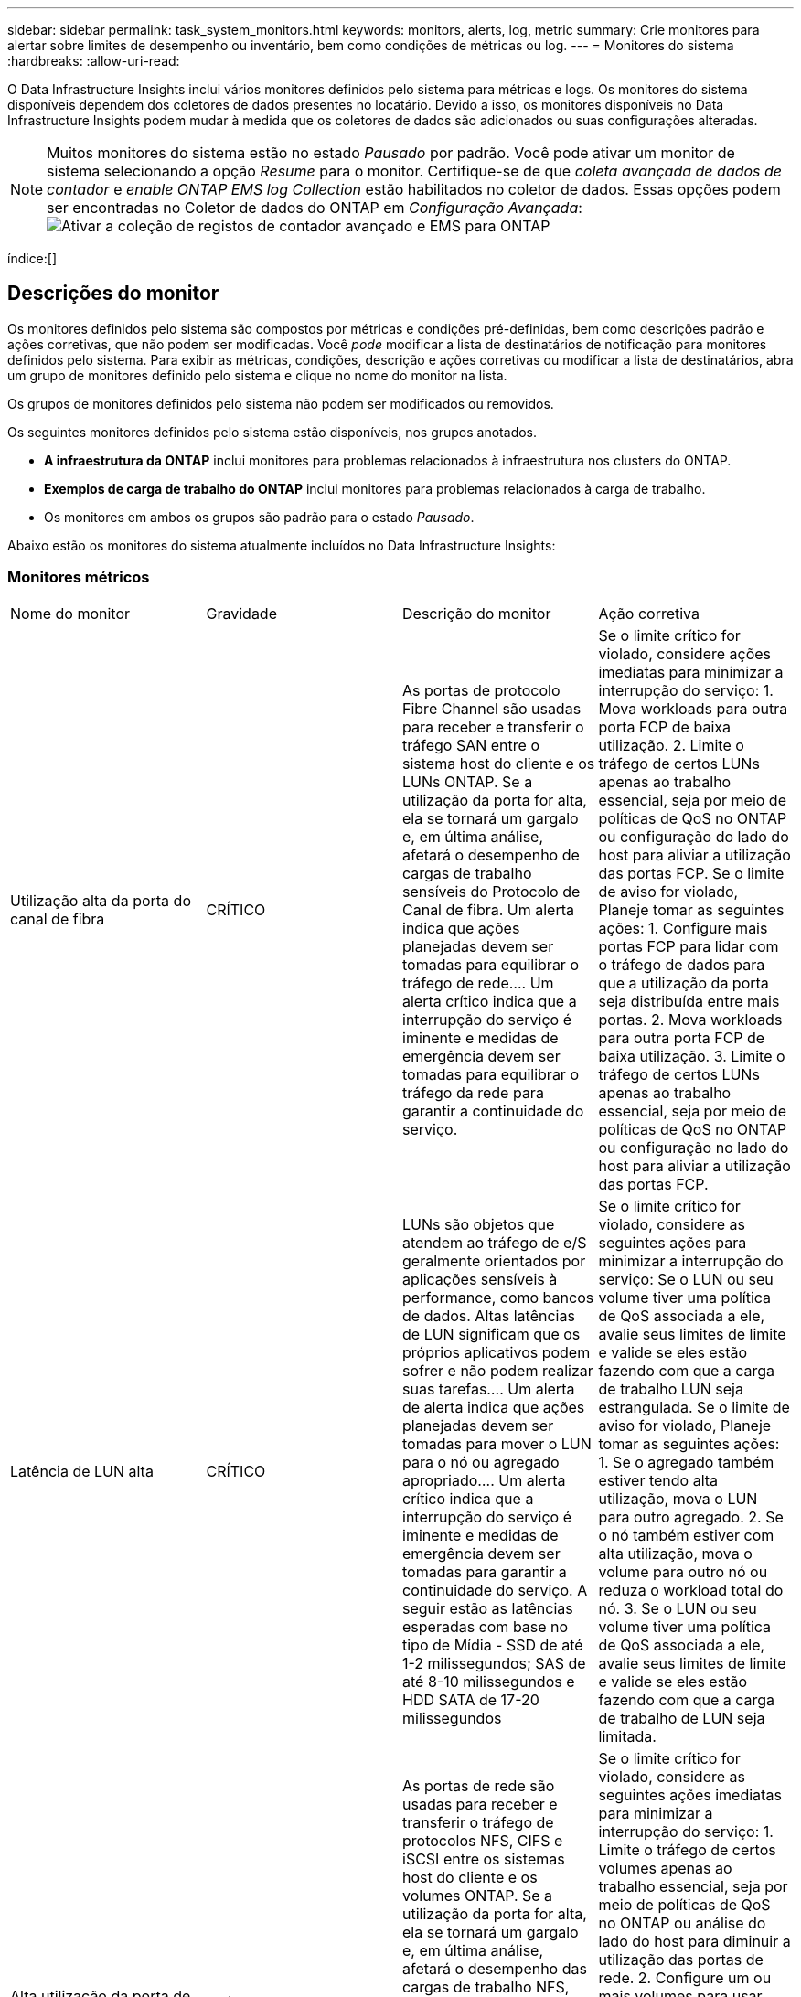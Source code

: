 ---
sidebar: sidebar 
permalink: task_system_monitors.html 
keywords: monitors, alerts, log, metric 
summary: Crie monitores para alertar sobre limites de desempenho ou inventário, bem como condições de métricas ou log. 
---
= Monitores do sistema
:hardbreaks:
:allow-uri-read: 


[role="lead"]
O Data Infrastructure Insights inclui vários monitores definidos pelo sistema para métricas e logs. Os monitores do sistema disponíveis dependem dos coletores de dados presentes no locatário. Devido a isso, os monitores disponíveis no Data Infrastructure Insights podem mudar à medida que os coletores de dados são adicionados ou suas configurações alteradas.


NOTE: Muitos monitores do sistema estão no estado _Pausado_ por padrão. Você pode ativar um monitor de sistema selecionando a opção _Resume_ para o monitor. Certifique-se de que _coleta avançada de dados de contador_ e _enable ONTAP EMS log Collection_ estão habilitados no coletor de dados. Essas opções podem ser encontradas no Coletor de dados do ONTAP em _Configuração Avançada_: image:Enable_Log_Monitor_Collection.png["Ativar a coleção de registos de contador avançado e EMS para ONTAP"]

índice:[]



== Descrições do monitor

Os monitores definidos pelo sistema são compostos por métricas e condições pré-definidas, bem como descrições padrão e ações corretivas, que não podem ser modificadas. Você _pode_ modificar a lista de destinatários de notificação para monitores definidos pelo sistema. Para exibir as métricas, condições, descrição e ações corretivas ou modificar a lista de destinatários, abra um grupo de monitores definido pelo sistema e clique no nome do monitor na lista.

Os grupos de monitores definidos pelo sistema não podem ser modificados ou removidos.

Os seguintes monitores definidos pelo sistema estão disponíveis, nos grupos anotados.

* *A infraestrutura da ONTAP* inclui monitores para problemas relacionados à infraestrutura nos clusters do ONTAP.
* *Exemplos de carga de trabalho do ONTAP* inclui monitores para problemas relacionados à carga de trabalho.
* Os monitores em ambos os grupos são padrão para o estado _Pausado_.


Abaixo estão os monitores do sistema atualmente incluídos no Data Infrastructure Insights:



=== Monitores métricos

|===


| Nome do monitor | Gravidade | Descrição do monitor | Ação corretiva 


| Utilização alta da porta do canal de fibra | CRÍTICO | As portas de protocolo Fibre Channel são usadas para receber e transferir o tráfego SAN entre o sistema host do cliente e os LUNs ONTAP. Se a utilização da porta for alta, ela se tornará um gargalo e, em última análise, afetará o desempenho de cargas de trabalho sensíveis do Protocolo de Canal de fibra. Um alerta indica que ações planejadas devem ser tomadas para equilibrar o tráfego de rede.... Um alerta crítico indica que a interrupção do serviço é iminente e medidas de emergência devem ser tomadas para equilibrar o tráfego da rede para garantir a continuidade do serviço. | Se o limite crítico for violado, considere ações imediatas para minimizar a interrupção do serviço: 1. Mova workloads para outra porta FCP de baixa utilização. 2. Limite o tráfego de certos LUNs apenas ao trabalho essencial, seja por meio de políticas de QoS no ONTAP ou configuração do lado do host para aliviar a utilização das portas FCP. Se o limite de aviso for violado, Planeje tomar as seguintes ações: 1. Configure mais portas FCP para lidar com o tráfego de dados para que a utilização da porta seja distribuída entre mais portas. 2. Mova workloads para outra porta FCP de baixa utilização. 3. Limite o tráfego de certos LUNs apenas ao trabalho essencial, seja por meio de políticas de QoS no ONTAP ou configuração no lado do host para aliviar a utilização das portas FCP. 


| Latência de LUN alta | CRÍTICO | LUNs são objetos que atendem ao tráfego de e/S geralmente orientados por aplicações sensíveis à performance, como bancos de dados. Altas latências de LUN significam que os próprios aplicativos podem sofrer e não podem realizar suas tarefas.... Um alerta de alerta indica que ações planejadas devem ser tomadas para mover o LUN para o nó ou agregado apropriado.... Um alerta crítico indica que a interrupção do serviço é iminente e medidas de emergência devem ser tomadas para garantir a continuidade do serviço. A seguir estão as latências esperadas com base no tipo de Mídia - SSD de até 1-2 milissegundos; SAS de até 8-10 milissegundos e HDD SATA de 17-20 milissegundos | Se o limite crítico for violado, considere as seguintes ações para minimizar a interrupção do serviço: Se o LUN ou seu volume tiver uma política de QoS associada a ele, avalie seus limites de limite e valide se eles estão fazendo com que a carga de trabalho LUN seja estrangulada. Se o limite de aviso for violado, Planeje tomar as seguintes ações: 1. Se o agregado também estiver tendo alta utilização, mova o LUN para outro agregado. 2. Se o nó também estiver com alta utilização, mova o volume para outro nó ou reduza o workload total do nó. 3. Se o LUN ou seu volume tiver uma política de QoS associada a ele, avalie seus limites de limite e valide se eles estão fazendo com que a carga de trabalho de LUN seja limitada. 


| Alta utilização da porta de rede | CRÍTICO | As portas de rede são usadas para receber e transferir o tráfego de protocolos NFS, CIFS e iSCSI entre os sistemas host do cliente e os volumes ONTAP. Se a utilização da porta for alta, ela se tornará um gargalo e, em última análise, afetará o desempenho das cargas de trabalho NFS, CIFS e iSCSI.... Um alerta de aviso indica que ações planejadas devem ser tomadas para equilibrar o tráfego de rede.... Um alerta crítico indica que a interrupção do serviço é iminente e medidas de emergência devem ser tomadas para equilibrar o tráfego de rede para garantir a continuidade do serviço. | Se o limite crítico for violado, considere as seguintes ações imediatas para minimizar a interrupção do serviço: 1. Limite o tráfego de certos volumes apenas ao trabalho essencial, seja por meio de políticas de QoS no ONTAP ou análise do lado do host para diminuir a utilização das portas de rede. 2. Configure um ou mais volumes para usar outra porta de rede menos utilizada. Se o limite de aviso for violado, considere as seguintes ações imediatas: 1. Configure mais portas de rede para lidar com o tráfego de dados para que a utilização da porta seja distribuída entre mais portas. 2. Configure um ou mais volumes para usar outra porta de rede utilizada inferior. 


| Latência de namespace NVMe alta | CRÍTICO | Namespaces NVMe são objetos que atendem ao tráfego de e/S impulsionado por aplicações sensíveis à performance, como bancos de dados. Uma alta latência de namespaces NVMe significa que as próprias aplicações podem sofrer e não podem realizar suas tarefas.... Um alerta de aviso indica que ações planejadas devem ser tomadas para mover o LUN para o nó ou agregado apropriado.... Um alerta crítico indica que a interrupção do serviço é iminente e medidas de emergência devem ser tomadas para garantir a continuidade do serviço. | Se o limite crítico for violado, considere ações imediatas para minimizar a interrupção do serviço: Se o namespace do NVMe ou seu volume tiver uma política de QoS atribuída a eles, avalie seus limites de limite caso eles estejam fazendo com que o workload do namespace do NVMe seja estrangulado. Se o limite de aviso for violado, considere tomar as seguintes ações: 1. Se o agregado também estiver tendo alta utilização, mova o LUN para outro agregado. 2. Se o nó também estiver com alta utilização, mova o volume para outro nó ou reduza o workload total do nó. 3. Se o namespace do NVMe ou seu volume tiver uma política de QoS atribuída a eles, avalie seus limites de limite caso eles estejam fazendo com que o workload do namespace do NVMe seja estrangulado. 


| QTree capacidade cheia | CRÍTICO | Uma qtree é um sistema de arquivos logicamente definido que pode existir como um subdiretório especial do diretório raiz dentro de um volume. Cada qtree tem uma cota de espaço padrão ou uma cota definida por uma política de cota para limitar a quantidade de dados armazenados na árvore dentro da capacidade de volume.... Um alerta de alerta indica que a ação planejada deve ser tomada para aumentar o espaço.... Um alerta crítico indica que a interrupção do serviço é iminente e medidas de emergência devem ser tomadas para liberar espaço para garantir a continuidade do serviço. | Se o limite crítico for violado, considere ações imediatas para minimizar a interrupção do serviço: 1. Aumentar o espaço da qtree para acomodar o crescimento. 2. Exclua dados indesejados para liberar espaço. Se o limite de aviso for violado, Planeje tomar as seguintes ações imediatas: 1. Aumentar o espaço da qtree para acomodar o crescimento. 2. Elimine dados indesejados para libertar espaço. 


| Limite rígido da capacidade do QTree | CRÍTICO | Uma qtree é um sistema de arquivos logicamente definido que pode existir como um subdiretório especial do diretório raiz dentro de um volume. Cada qtree tem uma cota de espaço medida em KBytes que é usada para armazenar dados, a fim de controlar o crescimento de dados do usuário em volume e não exceder sua capacidade total.... Uma cota de capacidade de armazenamento suave que fornece alerta ao usuário proativamente antes de atingir o limite de cota de capacidade total na qtree e não ser mais capaz de armazenar dados. Monitorar a quantidade de dados armazenados em uma qtree garante que o usuário receba um serviço de dados ininterrupto. | Se o limite crítico for violado, considere as seguintes ações imediatas para minimizar a interrupção do serviço: 1. Aumente a cota de espaço em árvore para acomodar o crescimento 2. Instrua o usuário a excluir dados indesejados na árvore para liberar espaço 


| Limite macio da capacidade de QTree | AVISO | Uma qtree é um sistema de arquivos logicamente definido que pode existir como um subdiretório especial do diretório raiz dentro de um volume. Cada qtree tem uma cota de espaço medida em KBytes que pode ser usada para armazenar dados, a fim de controlar o crescimento de dados do usuário em volume e não exceder sua capacidade total.... Uma qtree mantém uma cota de capacidade de armazenamento suave que fornece alerta ao usuário de forma proativa antes de atingir o limite de cota de capacidade total na qtree e não conseguir mais armazenar dados. Monitorar a quantidade de dados armazenados em uma qtree garante que o usuário receba um serviço de dados ininterrupto. | Se o limite de aviso for violado, considere as seguintes ações imediatas: 1. Aumente a cota de espaço em árvore para acomodar o crescimento. 2. Instrua o usuário a excluir dados indesejados na árvore para liberar espaço. 


| Limite rígido dos ficheiros QTree | CRÍTICO | Uma qtree é um sistema de arquivos logicamente definido que pode existir como um subdiretório especial do diretório raiz dentro de um volume. Cada qtree tem uma cota do número de arquivos que ele pode conter para manter um tamanho de sistema de arquivos gerenciável dentro do volume... Uma qtree mantém uma cota de número de arquivo rígido além da qual novos arquivos na árvore são negados. Monitorar o número de arquivos dentro de uma qtree garante que o usuário receba serviço de dados ininterrupto. | Se o limite crítico for violado, considere ações imediatas para minimizar a interrupção do serviço: 1. Aumente a cota de contagem de arquivos para a qtree. 2. Exclua arquivos indesejados do sistema de arquivos de qtree. 


| Limite suave dos ficheiros QTree | AVISO | Uma qtree é um sistema de arquivos logicamente definido que pode existir como um subdiretório especial do diretório raiz dentro de um volume. Cada qtree tem uma cota do número de arquivos que ele pode conter para manter um tamanho de sistema de arquivos gerenciável dentro do volume.... Uma qtree mantém uma cota de número de arquivo suave para fornecer alerta ao usuário de forma proativa antes de atingir o limite de arquivos na qtree e não conseguir armazenar arquivos adicionais. Monitorar o número de arquivos dentro de uma qtree garante que o usuário receba serviço de dados ininterrupto. | Se o limite de aviso for violado, Planeje tomar as seguintes ações imediatas: 1. Aumente a cota de contagem de arquivos para a qtree. 2. Exclua arquivos indesejados do sistema de arquivos de qtree. 


| Espaço de reserva instantâneo cheio | CRÍTICO | A capacidade de armazenamento de um volume é necessária para armazenar dados de aplicativos e clientes. Uma parte desse espaço, chamada de espaço reservado instantâneo, é usada para armazenar snapshots que permitem que os dados sejam protegidos localmente. Quanto mais dados novos e atualizados forem armazenados no volume ONTAP, mais capacidade de snapshot será usada e menos capacidade de storage snapshot estará disponível para dados novos ou atualizados futuros. Se a capacidade de dados do snapshot dentro de um volume atingir o espaço total de reserva do snapshot, isso pode levar o cliente a não conseguir armazenar novos dados do snapshot e a reduzir o nível de proteção dos dados no volume. O monitoramento do volume usado da capacidade do snapshot garante a continuidade dos serviços de dados. | Se o limite crítico for violado, considere ações imediatas para minimizar a interrupção do serviço: 1. Configure instantâneos para usar o espaço de dados no volume quando a reserva de snapshot estiver cheia. 2. Elimine alguns instantâneos indesejados mais antigos para libertar espaço. Se o limite de aviso for violado, Planeje tomar as seguintes ações imediatas: 1. Aumente o espaço de reserva do snapshot dentro do volume para acomodar o crescimento. 2. Configure instantâneos para usar o espaço de dados no volume quando a reserva de snapshot estiver cheia. 


| Limite de capacidade de armazenamento | CRÍTICO | Quando um pool de storage (agregado) está sendo enchido, as operações de e/S diminuem e, por fim, param de resultar em um incidente de interrupção do storage. Um alerta de aviso indica que a ação planejada deve ser tomada em breve para restaurar o espaço livre mínimo. Um alerta crítico indica que a interrupção do serviço é iminente e medidas de emergência devem ser tomadas para liberar espaço para garantir a continuidade do serviço. | Se o limite crítico for violado, considere imediatamente as seguintes ações para minimizar a interrupção do serviço: 1. Eliminar instantâneos em volumes não críticos. 2. Exclua volumes ou LUNs que são workloads não essenciais e que podem ser restaurados de cópias de armazenamento... se o limite de aviso for violado, Planeje as seguintes ações imediatas: 1. Mova um ou mais volumes para um local de armazenamento diferente. 2. Adicione mais capacidade de armazenamento. 3. Alterar as configurações de eficiência de storage ou categorizar dados inativos no storage de nuvem. 


| Limite de desempenho de storage | CRÍTICO | Quando um sistema de storage atinge seu limite de desempenho, as operações diminuem, a latência aumenta e os workloads e as aplicações podem começar a falhar. O ONTAP avalia a utilização do pool de armazenamento para cargas de trabalho e estima qual porcentagem de desempenho foi consumida.... Um alerta indica que deve ser tomada uma ação planejada para reduzir a carga do pool de armazenamento para garantir que haverá desempenho suficiente do pool de armazenamento deixado para os picos de carga de trabalho de serviço... Um alerta crítico indica que um brownout de desempenho é iminente e medidas de emergência devem ser tomadas para reduzir a carga do pool de armazenamento para garantir a fim de serviço. | Se o limite crítico for violado, considere as seguintes ações imediatas para minimizar a interrupção do serviço: 1. Suspender tarefas agendadas, como snapshots ou replicação do SnapMirror. 2. Cargas de trabalho não essenciais ociosas. Se o limite de aviso for violado, tome as seguintes ações imediatamente: 1. Mova um ou mais workloads para um local de storage diferente. 2. Adicionar mais nós de storage (AFF) ou compartimentos de disco (FAS) e redistribuir workloads 3. Alterar as características do workload (tamanho do bloco, armazenamento em cache do aplicativo). 


| Limite rígido da capacidade da quota do utilizador | CRÍTICO | O ONTAP reconhece os usuários de sistemas Unix ou Windows que têm os direitos de acessar volumes, arquivos ou diretórios dentro de um volume. Como resultado, o ONTAP permite que os clientes configurem a capacidade de armazenamento para seus usuários ou grupos de usuários de seus sistemas Linux ou Windows. A cota de política de usuário ou grupo limita a quantidade de espaço que o usuário pode utilizar para seus próprios dados.... Um limite rígido dessa cota permite a notificação do usuário quando a quantidade de capacidade usada dentro do volume é certa antes de atingir a cota de capacidade total. Monitorar a quantidade de dados armazenados dentro de uma cota de usuário ou grupo garante que o usuário receba um serviço de dados ininterrupto. | Se o limite crítico for violado, considere as seguintes ações imediatas para minimizar a interrupção do serviço: 1. Aumente o espaço da cota de usuário ou grupo para acomodar o crescimento. 2. Instrua o usuário ou grupo a excluir dados indesejados para liberar espaço. 


| Limite de capacidade da quota do utilizador | AVISO | O ONTAP reconhece os usuários de sistemas Unix ou Windows que têm os direitos de acessar volumes, arquivos ou diretórios dentro de um volume. Como resultado, o ONTAP permite que os clientes configurem a capacidade de armazenamento para seus usuários ou grupos de usuários de seus sistemas Linux ou Windows. A cota de política de usuário ou grupo limita a quantidade de espaço que o usuário pode utilizar para seus próprios dados.... Um limite suave dessa cota permite a notificação proativa ao usuário quando a quantidade de capacidade usada dentro do volume está atingindo a cota de capacidade total. Monitorar a quantidade de dados armazenados dentro de uma cota de usuário ou grupo garante que o usuário receba um serviço de dados ininterrupto. | Se o limite de aviso for violado, Planeje tomar as seguintes ações imediatas: 1. Aumente o espaço da cota de usuário ou grupo para acomodar o crescimento. 2. Elimine dados indesejados para libertar espaço. 


| Capacidade de volume cheia | CRÍTICO | A capacidade de armazenamento de um volume é necessária para armazenar dados de aplicativos e clientes. Quanto mais dados armazenados no volume ONTAP, menos disponibilidade de storage para dados futuros. Se a capacidade de armazenamento de dados dentro de um volume atingir a capacidade total de armazenamento pode levar o cliente a não conseguir armazenar dados devido à falta de capacidade de armazenamento. O monitoramento do volume usado de capacidade de armazenamento garante a continuidade dos serviços de dados. | Se o limite crítico for violado, considere as seguintes ações imediatas para minimizar a interrupção do serviço: 1. Aumente o espaço do volume para acomodar o crescimento. 2. Elimine dados indesejados para libertar espaço. 3. Se as cópias snapshot ocuparem mais espaço do que a reserva de snapshot, exclua snapshots antigos ou habilite o volume Snapshot Autodelete.. Se o limite de aviso for violado, Planeje executar as seguintes ações imediatas: 1. Aumentar o espaço do volume para acomodar o crescimento 2. Se as cópias snapshot ocuparem mais espaço do que a reserva de snapshot, exclua snapshots antigos ou ative o volume Snapshot Autodelete. 


| Limite de inodes de volume | CRÍTICO | Os volumes que armazenam arquivos usam nós de índice (inode) para armazenar metadados de arquivos. Quando um volume esgota sua alocação de inodes, não mais arquivos podem ser adicionados a ele.... Um alerta de alerta indica que a ação planejada deve ser tomada para aumentar o número de inodes disponíveis.... Um alerta crítico indica que a exaustão do limite do arquivo é iminente e medidas de emergência devem ser tomadas para liberar inodes para garantir a continuidade do serviço. | Se o limite crítico for violado, considere as seguintes ações imediatas para minimizar a interrupção do serviço: 1. Aumente o valor inodes para o volume. Se o valor inodes já estiver no valor máximo, divida o volume em dois ou mais volumes porque o sistema de arquivos cresceu além do tamanho máximo. 2. Use o FlexGroup, pois ajuda a acomodar grandes sistemas de arquivos. Se o limite de aviso for violado, Planeje tomar as seguintes ações imediatas: 1. Aumente o valor inodes para o volume. Se o valor inodes já estiver no máximo, divida o volume em dois ou mais volumes porque o sistema de arquivos cresceu além do tamanho máximo. 2. Use o FlexGroup, pois ajuda a acomodar grandes sistemas de arquivos 


| Latência de volume alta | CRÍTICO | Os volumes são objetos que atendem ao tráfego de e/S geralmente orientados por aplicações sensíveis à performance, incluindo aplicações DevOps, diretórios base e bancos de dados. Com latências de alto volume, as próprias aplicações podem sofrer e não conseguir realizar suas tarefas. Monitorar latências de volume é essencial para manter a performance consistente com as aplicações. A seguir estão as latências esperadas com base no tipo de Mídia - SSD de até 1-2 milissegundos; SAS de até 8-10 milissegundos e HDD SATA de 17-20 milissegundos. | Se o limite crítico for violado, considere seguir ações imediatas para minimizar a interrupção do serviço: Se o volume tiver uma política de QoS atribuída a ele, avalie seus limites de limite caso eles estejam fazendo com que a carga de trabalho de volume seja limitada. Se o limite de aviso for violado, considere as seguintes ações imediatas: 1. Se o agregado também estiver tendo alta utilização, mova o volume para outro agregado. 2. Se o volume tiver uma política de QoS atribuída a ele, avalie seus limites de limite caso eles estejam fazendo com que o workload de volume seja estrangulado. 3. Se o nó também estiver com alta utilização, mova o volume para outro nó ou reduza o workload total do nó. 


| Nome do monitor | Gravidade | Descrição do monitor | Ação corretiva 


| Alta latência do nó | AVISO / CRÍTICO | A latência do nó atingiu os níveis onde pode afetar o desempenho dos aplicativos no nó. A menor latência dos nós garante o desempenho consistente das aplicações. As latências esperadas com base no tipo de Mídia são: SSD de até 1-2 milissegundos; SAS de até 8-10 milissegundos e HDD SATA de 17-20 milissegundos. | Se o limite crítico for violado, ações imediatas devem ser tomadas para minimizar a interrupção do serviço: 1. Suspender tarefas agendadas, snapshots ou replicação do SnapMirror 2. Reduzir a demanda de workloads de prioridade mais baixa por meio dos limites de QoS 3. Inativar cargas de trabalho não essenciais considere ações imediatas quando o limite de aviso for violado: 1. Mova um ou mais workloads para um local de storage diferente 2. Reduzir a demanda de workloads de prioridade mais baixa por meio dos limites de QoS 3. Adicionar mais nós de storage (AFF) ou compartimentos de disco (FAS) e redistribuir workloads 4. Alterar as características da carga de trabalho (tamanho do bloco, armazenamento em cache do aplicativo, etc.) 


| Limite de desempenho do nó | AVISO / CRÍTICO | A utilização do desempenho do nó atingiu os níveis onde pode afetar o desempenho do iOS e dos aplicativos suportados pelo nó. A baixa utilização de performance de nós garante a performance consistente das aplicações. | Ações imediatas devem ser tomadas para minimizar a interrupção do serviço se o limite crítico for violado: 1. Suspender tarefas agendadas, snapshots ou replicação do SnapMirror 2. Reduzir a demanda de workloads de prioridade mais baixa por meio dos limites de QoS 3. Inativar cargas de trabalho não essenciais considere as seguintes ações se o limite de aviso for violado: 1. Mova um ou mais workloads para um local de storage diferente 2. Reduzir a demanda de workloads de prioridade mais baixa por meio dos limites de QoS 3. Adicionar mais nós de storage (AFF) ou shelves de disco (FAS) e redistribuir workloads 4. Alterar as características da carga de trabalho (tamanho do bloco, armazenamento em cache do aplicativo, etc.) 


| Storage VM alta latência | AVISO / CRÍTICO | A latência da VM de storage (SVM) atingiu os níveis onde pode afetar a performance das aplicações na VM de storage. A menor latência da VM de storage garante a performance consistente das aplicações. As latências esperadas com base no tipo de Mídia são: SSD de até 1-2 milissegundos; SAS de até 8-10 milissegundos e HDD SATA de 17-20 milissegundos. | Se o limite crítico for violado, avalie imediatamente os limites de limite para volumes da VM de storage com uma política de QoS atribuída para verificar se eles estão fazendo com que os workloads de volume sejam estrangulados considere as seguintes ações imediatas quando o limite de aviso for violado: 1. Se o agregado também estiver tendo alta utilização, mova alguns volumes da VM de storage para outro agregado. 2. No caso de volumes da VM de storage com uma política de QoS atribuída, avalie os limites de limite se eles estiverem fazendo com que os workloads de volume sejam 3 estrangulados. Se o nó estiver com alta utilização, mova alguns volumes da VM de storage para outro nó ou reduza o workload total do nó 


| Limite rígido dos ficheiros de quota de utilizador | CRÍTICO | O número de arquivos criados dentro do volume atingiu o limite crítico e arquivos adicionais não podem ser criados. Monitorar o número de arquivos armazenados garante que o usuário receba serviço de dados ininterrupto. | Ações imediatas são necessárias para minimizar a interrupção do serviço se o limite crítico for violado. Considere tomar as seguintes ações: 1. Aumente a cota de contagem de arquivos para o usuário específico 2. Exclua arquivos indesejados para reduzir a pressão na cota de arquivos para o usuário específico 


| Limite de software dos ficheiros de quota do utilizador | AVISO | O número de arquivos criados dentro do volume atingiu o limite da cota e está próximo ao limite crítico. Você não pode criar arquivos adicionais se a cota atingir o limite crítico. Monitorar o número de arquivos armazenados por um usuário garante que o usuário receba serviço de dados ininterrupto. | Considere ações imediatas se o limite de aviso for violado: 1. Aumente a cota de contagem de arquivos para a cota de usuário específica 2. Exclua arquivos indesejados para reduzir a pressão na cota de arquivos para o usuário específico 


| Taxa de perda de cache de volume | AVISO / CRÍTICO | A taxa de perda de cache de volume é a porcentagem de solicitações de leitura dos aplicativos clientes que são retornados do disco em vez de serem retornados do cache. Isto significa que o volume atingiu o limite definido. | Se o limite crítico for violado, ações imediatas devem ser tomadas para minimizar a interrupção do serviço: 1. Mova alguns workloads para fora do nó do volume para reduzir a carga de e/S 2. Se ainda não estiver no nó do volume, aumente o cache WAFL comprando e adicionando um cache Flash 3. Reduzir a demanda de workloads de prioridade mais baixa no mesmo nó por limites de QoS considere ações imediatas quando o limite de aviso for violado: 1. Mova alguns workloads para fora do nó do volume para reduzir a carga de e/S 2. Se ainda não estiver no nó do volume, aumente o cache WAFL comprando e adicionando um cache Flash 3. Reduzir a demanda de workloads de prioridade mais baixa no mesmo nó por meio dos limites de QoS 4. Alterar as características da carga de trabalho (tamanho do bloco, armazenamento em cache do aplicativo, etc.) 


| Volume Qtree quota comprometer em excesso | AVISO / CRÍTICO | Volume Qtree quota comprometer especifica a porcentagem em que um volume é considerado sobrecarregado pelas cotas de qtree. O limite definido para a cota de qtree é atingido para o volume. O monitoramento do volume de cota de qtree em excesso garante que o usuário receba um serviço de dados ininterrupto. | Se o limite crítico for violado, ações imediatas devem ser tomadas para minimizar a interrupção do serviço: 1. Aumente o espaço do volume 2. Exclua dados indesejados quando o limite de aviso é violado e considere aumentar o espaço do volume. 
|===
<<top,Voltar ao topo>>



=== Monitores de registo

|===


| Nome do monitor | Gravidade | Descrição | Ação corretiva 


| Credenciais da AWS não inicializadas | INFORMAÇÕES | Esse evento ocorre quando um módulo tenta acessar credenciais baseadas em função do Amazon Web Services (AWS) Identity and Access Management (IAM) a partir do thread de credenciais da nuvem antes de serem inicializadas. | Aguarde que o thread de credenciais de nuvem, bem como o sistema, conclua a inicialização. 


| Nível de nuvem inacessível | CRÍTICO | Um nó de storage não pode se conetar à API de armazenamento de objetos do Cloud Tier. Alguns dados ficarão inacessíveis. | Se você usar produtos locais, execute as seguintes ações corretivas:... Verifique se o seu LIF está on-line e funcional usando o comando "network interface show".. Verifique a conetividade de rede com o servidor de armazenamento de objetos usando o comando "ping" sobre o nó de destino LIF entre clusters NetApp. Se você usar o Cloud Volumes ONTAP, execute as seguintes ações corretivas:... Certifique-se de que a configuração do seu armazenamento de objetos não foi alterada. Verifique se as informações de login e conetividade ainda são válidas. Contate o suporte técnico da NetApp se o problema persistir. 


| Disco fora de serviço | INFORMAÇÕES | Esse evento ocorre quando um disco é removido do serviço porque foi marcado como com falha, está sendo higienizado ou entrou no Centro de Manutenção. | Nenhum. 


| FlexGroup Constituinte completo | CRÍTICO | Um componente dentro de um volume FlexGroup está cheio, o que pode causar uma possível interrupção do serviço. Você ainda pode criar ou expandir arquivos no volume FlexGroup. No entanto, nenhum dos arquivos armazenados no componente pode ser modificado. Como resultado, você pode ver erros aleatórios fora do espaço quando você tenta executar operações de gravação no volume FlexGroup. | Recomenda-se que você adicione capacidade ao volume FlexGroup usando o comando "volume modificar -arquivos -X". Alternativamente, exclua arquivos do volume FlexGroup. No entanto, é difícil determinar quais arquivos aterraram no constituinte. 


| FlexGroup Constituinte quase cheio | AVISO | Um componente dentro de um volume FlexGroup está quase fora do espaço, o que pode causar uma possível interrupção do serviço. Os arquivos podem ser criados e expandidos. No entanto, se o constituinte ficar sem espaço, você pode não ser capaz de anexar ou modificar os arquivos no constituinte. | Recomenda-se que você adicione capacidade ao volume FlexGroup usando o comando "volume modificar -arquivos -X". Alternativamente, exclua arquivos do volume FlexGroup. No entanto, é difícil determinar quais arquivos aterraram no constituinte. 


| FlexGroup Constituente quase fora de inodes | AVISO | Um constituinte dentro de um volume FlexGroup está quase fora de inodes, o que pode causar uma possível interrupção do serviço. O constituinte recebe solicitações de criação menores do que a média. Isso pode afetar o desempenho geral do volume FlexGroup, porque as solicitações são roteadas para componentes com mais inodes. | Recomenda-se que você adicione capacidade ao volume FlexGroup usando o comando "volume modificar -arquivos -X". Alternativamente, exclua arquivos do volume FlexGroup. No entanto, é difícil determinar quais arquivos aterraram no constituinte. 


| FlexGroup Constituinte fora de inodes | CRÍTICO | Um componente de um volume FlexGroup ficou sem inodes, o que pode causar uma possível interrupção do serviço. Você não pode criar novos arquivos neste constituinte. Isso pode levar a uma distribuição global desequilibrada de conteúdo pelo volume FlexGroup. | Recomenda-se que você adicione capacidade ao volume FlexGroup usando o comando "volume modificar -arquivos -X". Alternativamente, exclua arquivos do volume FlexGroup. No entanto, é difícil determinar quais arquivos aterraram no constituinte. 


| LUN Offline | INFORMAÇÕES | Este evento ocorre quando um LUN é colocado offline manualmente. | Coloque o LUN novamente online. 


| Falha na ventoinha da unidade principal | AVISO | Uma ou mais ventoinhas da unidade principal falharam. No entanto, se a condição persistir por muito tempo, a temperatura excessiva pode desencadear um desligamento automático. | Recoloque os ventiladores com falha. Se o erro persistir, substitua-os. 


| Ventoinha da unidade principal no estado de aviso | INFORMAÇÕES | Este evento ocorre quando uma ou mais ventoinhas da unidade principal estão num estado de aviso. | Substitua as ventoinhas indicadas para evitar o sobreaquecimento. 


| Bateria do NVRAM fraca | AVISO | A capacidade da bateria do NVRAM é extremamente baixa. Pode haver uma perda de dados potencial se a bateria ficar sem energia.... seu sistema gera e transmite uma mensagem AutoSupport ou "chamar para casa" para o suporte técnico da NetApp e os destinos configurados se estiver configurado para fazê-lo. A entrega bem-sucedida de uma mensagem AutoSupport melhora significativamente a determinação e resolução de problemas. | Execute as seguintes ações corretivas:... Veja o estado atual da bateria, a capacidade e o estado de carregamento usando o comando "show dos sensores de ambiente do nó do sistema".... se a bateria foi substituída recentemente ou o sistema não estava operacional por um longo período de tempo, monitore a bateria para verificar se está carregando corretamente NetApp. 


| Processador de serviço não configurado | AVISO | Este evento ocorre semanalmente, para lembrá-lo de configurar o processador de serviço (SP). O SP é um dispositivo físico incorporado ao seu sistema para fornecer acesso remoto e recursos de gerenciamento remoto. Você deve configurar o SP para usar toda a sua funcionalidade. | Execute as seguintes ações corretivas:... Configurar o SP usando o comando "system Service-processor network modify". .. Opcionalmente, obtenha o endereço MAC do SP usando o comando "system Service-processor network show". Verifique a configuração da rede do SP usando o comando "system Service-processor network show". .. Verifique se o SP pode enviar um e-mail do AutoSupport usando o comando "System Service-processor AutoSupport invoke". OBSERVAÇÃO: Os hosts e destinatários de e-mail do AutoSupport devem ser configurados no ONTAP antes de emitir este comando. 


| Processador de serviço offline | CRÍTICO | O ONTAP não está mais recebendo batimentos cardíacos do processador de Serviço (SP), mesmo que todas as ações de recuperação do SP tenham sido tomadas. O ONTAP não pode monitorar a integridade do hardware sem o SP.... o sistema será desligado para evitar danos ao hardware e perda de dados. Configure um alerta de pânico para ser notificado imediatamente se o SP ficar offline. | Desligue o sistema executando as seguintes ações:... puxe o controlador para fora do chassi.... empurre o controlador novamente para dentro.... ligue o controlador novamente.... se o problema persistir, substitua o módulo do controlador. 


| Falha nas ventoinhas da prateleira | CRÍTICO | A ventoinha de arrefecimento indicada ou o módulo do ventilador da prateleira falhou. Os discos na gaveta podem não receber fluxo de ar de resfriamento suficiente, o que pode resultar em falha de disco. | Execute as seguintes ações corretivas:... Verifique se o módulo da ventoinha está totalmente encaixado e fixo. NOTA: O ventilador está integrado ao módulo de fonte de alimentação em algumas prateleiras de disco.... se o problema persistir, substitua o módulo do ventilador.... se o problema persistir, entre em Contato com o suporte técnico da NetApp para obter assistência. 


| O sistema não pode operar devido a falha do ventilador da Unidade Principal | CRÍTICO | Uma ou mais ventoinhas da unidade principal falharam, interrompendo o funcionamento do sistema. Isso pode levar a uma possível perda de dados. | Substitua as ventoinhas com falha. 


| Discos não atribuídos | INFORMAÇÕES | O sistema tem discos não atribuídos - a capacidade está sendo desperdiçada e seu sistema pode ter alguma configuração incorreta ou alteração parcial de configuração aplicada. | Execute as seguintes ações corretivas: Determine quais discos não são atribuídos usando o comando "Disk show -n". Atribua os discos a um sistema usando o comando "Disk Assign". 


| Servidor antivírus ocupado | AVISO | O servidor antivírus está ocupado demais para aceitar novas solicitações de verificação. | Se essa mensagem ocorrer com frequência, verifique se há servidores antivírus suficientes para lidar com a carga de verificação de vírus gerada pelo SVM. 


| Credenciais da AWS para a função do IAM expiradas | CRÍTICO | O Cloud volume ONTAP tornou-se inacessível. As credenciais baseadas em função do Identity and Access Management (IAM) expiraram. As credenciais são adquiridas do servidor de metadados da Amazon Web Services (AWS) usando a função IAM e são usadas para assinar solicitações de API para o Amazon Simple Storage Service (Amazon S3). | Execute o seguinte:... Faça login no Console de Gerenciamento do AWS EC2. Navegue até a página instâncias.. Localize a instância para a implantação do Cloud Volumes ONTAP e verifique sua integridade. Verifique se a função do AWS IAM associada à instância é válida e recebeu Privileges adequado para a instância. 


| Credenciais da AWS para função do IAM não encontrada | CRÍTICO | O thread de credenciais de nuvem não pode adquirir as credenciais baseadas em função do Amazon Web Services (AWS) Identity and Access Management (IAM) do servidor de metadados da AWS. As credenciais são usadas para assinar solicitações de API para o Amazon Simple Storage Service (Amazon S3). O Cloud volume ONTAP tornou-se inacessível. | Execute o seguinte:... Faça login no Console de Gerenciamento do AWS EC2. Navegue até a página instâncias.. Localize a instância para a implantação do Cloud Volumes ONTAP e verifique sua integridade. Verifique se a função do AWS IAM associada à instância é válida e recebeu Privileges adequado para a instância. 


| Credenciais da AWS para função do IAM não válidas | CRÍTICO | As credenciais baseadas em função do Identity and Access Management (IAM) não são válidas. As credenciais são adquiridas do servidor de metadados da Amazon Web Services (AWS) usando a função IAM e são usadas para assinar solicitações de API para o Amazon Simple Storage Service (Amazon S3). O Cloud volume ONTAP tornou-se inacessível. | Execute o seguinte:... Faça login no Console de Gerenciamento do AWS EC2. Navegue até a página instâncias.. Localize a instância para a implantação do Cloud Volumes ONTAP e verifique sua integridade. Verifique se a função do AWS IAM associada à instância é válida e recebeu Privileges adequado para a instância. 


| Função do AWS IAM não encontrada | CRÍTICO | O thread de funções de gerenciamento de identidade e acesso (IAM) não consegue localizar uma função IAM do Amazon Web Services (AWS) no servidor de metadados da AWS. A função IAM é necessária para adquirir credenciais baseadas em funções usadas para assinar solicitações de API ao Amazon Simple Storage Service (Amazon S3). O Cloud volume ONTAP tornou-se inacessível. | Execute o seguinte:... entre no Console de Gerenciamento do AWS EC2. Navegue até a página instâncias.. Localize a instância para a implantação do Cloud Volumes ONTAP e verifique sua integridade. Verifique se a função do AWS IAM associada à instância é válida. 


| Função do AWS IAM não válida | CRÍTICO | A função do Amazon Web Services (AWS) Identity and Access Management (IAM) no servidor de metadados da AWS não é válida. O Cloud volume ONTAP tornou-se inacessível. | Execute o seguinte:... Faça login no Console de Gerenciamento do AWS EC2. Navegue até a página instâncias.. Localize a instância para a implantação do Cloud Volumes ONTAP e verifique sua integridade. Verifique se a função do AWS IAM associada à instância é válida e recebeu Privileges adequado para a instância. 


| Falha na conexão do servidor de metadados da AWS | CRÍTICO | O thread de funções de gerenciamento de identidade e acesso (IAM) não pode estabelecer um link de comunicação com o servidor de metadados da Amazon Web Services (AWS). A comunicação deve ser estabelecida para adquirir as credenciais baseadas em função do AWS IAM necessárias usadas para assinar solicitações de API ao Amazon Simple Storage Service (Amazon S3). O Cloud volume ONTAP tornou-se inacessível. | Execute o seguinte:... entre no Console de Gerenciamento do AWS EC2. Navegue até a página instâncias.. Localize a instância para a implantação do Cloud Volumes ONTAP e verifique sua integridade. 


| Limite de uso do espaço FabricPool quase atingido | AVISO | O uso total de espaço FabricPool em todo o cluster de armazenamentos de objetos de fornecedores licenciados em capacidade quase atingiu o limite licenciado. | Execute as seguintes ações corretivas:... Verifique a porcentagem da capacidade licenciada usada por cada camada de storage do FabricPool usando o comando "storage agregado object-store show-space". .. Exclua cópias Snapshot de volumes com a política de disposição em camadas "snapshot" ou "backup" usando o comando "volume snapshot delete" para limpar espaço. .. Instale uma nova licença no cluster para aumentar a capacidade licenciada. 


| Limite de utilização do espaço FabricPool atingido | CRÍTICO | O uso total de espaço FabricPool em todo o cluster de armazenamentos de objetos de fornecedores licenciados em capacidade atingiu o limite de licença. | Execute as seguintes ações corretivas:... Verifique a porcentagem da capacidade licenciada usada por cada camada de storage do FabricPool usando o comando "storage agregado object-store show-space". .. Exclua cópias Snapshot de volumes com a política de disposição em camadas "snapshot" ou "backup" usando o comando "volume snapshot delete" para limpar espaço. .. Instale uma nova licença no cluster para aumentar a capacidade licenciada. 


| Falha de reembolso de agregado | CRÍTICO | Esse evento ocorre durante a migração de um agregado como parte de um failover de armazenamento (SFO), quando o nó de destino não pode alcançar os armazenamentos de objetos. | Execute as seguintes ações corretivas:... Verifique se o LIF entre clusters está on-line e funcional usando o comando "network interface show". .. Verifique a conetividade de rede com o servidor de armazenamento de objetos usando o comando"'ping" sobre o LIF do nó de destino. ...Verifique se a configuração do seu armazenamento de objetos não foi alterada e que as informações de login e conetividade ainda são precisas usando o comando "agreed object-store config show".. Alternativamente, você pode substituir o erro especificando false para o parâmetro "require-Partner-waiting" do comando giveback NetApp. 


| Interconexão HA desativada | AVISO | A interconexão de alta disponibilidade (HA) está inativa. Risco de interrupção de serviço quando o failover não está disponível. | As ações corretivas dependem do número e do tipo de links de interconexão de HA suportados pela plataforma, bem como do motivo pelo qual a interconexão está inativa. ... Se os links estiverem inativos:... verifique se ambos os controladores no par HA estão operacionais... Para links conetados externamente, certifique-se de que os cabos de interconexão estão conetados corretamente e que os SFPs (Small Form-factor Pluggables), se aplicável, estão encaixados corretamente em ambos os controladores.. ...Se os links estiverem desativados, ative os links usando o comando "ic link on". ...Se um par não estiver conetado, desative e reative os links, um após o outro, usando os comandos "ic link off" e "ic link on". Entre em Contato com o suporte técnico da NetApp se o problema persistir. 


| Máximo de sessões por utilizador excedido | AVISO | Você excedeu o número máximo de sessões permitidas por usuário em uma conexão TCP. Qualquer solicitação para estabelecer uma sessão será negada até que algumas sessões sejam liberadas. ... | Execute as seguintes ações corretivas:... Inspecione todos os aplicativos que são executados no cliente e termine qualquer um que não esteja funcionando corretamente.... reinicie o cliente.... Verifique se o problema é causado por um aplicativo novo ou existente:... se o aplicativo é novo, defina um limite mais alto para o cliente usando o comando "cifs Option Modify -Max-abre-same-file-per-tree". Em alguns casos, os clientes operam como esperado, mas exigem um limite mais alto. Você deve ter privilégios avançados para definir um limite mais alto para o cliente. ...Se o problema for causado por um aplicativo existente, pode haver um problema com o cliente. Entre em Contato com o suporte técnico da NetApp para obter mais informações ou assistência. 


| Máximo de vezes aberto por ficheiro excedido | AVISO | Excedeu o número máximo de vezes que pode abrir o ficheiro através de uma ligação TCP. Qualquer solicitação para abrir esse arquivo será negada até que você feche algumas instâncias abertas do arquivo. Isso normalmente indica comportamento anormal da aplicação. | Execute as seguintes ações corretivas:... Inspecione os aplicativos que são executados no cliente usando essa conexão TCP. O cliente pode estar operando incorretamente por causa do aplicativo em execução nele.... reinicie o cliente.... Verifique se o problema é causado por um aplicativo novo ou existente:... se o aplicativo é novo, defina um limite mais alto para o cliente usando o comando "cifs option modify -Max-abre-same-file-per-tree". Em alguns casos, os clientes operam como esperado, mas exigem um limite mais alto. Você deve ter privilégios avançados para definir um limite mais alto para o cliente. ...Se o problema for causado por um aplicativo existente, pode haver um problema com o cliente. Entre em Contato com o suporte técnico da NetApp para obter mais informações ou assistência. 


| Conflito de nomes NetBIOS | CRÍTICO | O serviço de nomes NetBIOS recebeu uma resposta negativa a uma solicitação de Registro de nomes de uma máquina remota. Isso geralmente é causado por um conflito no nome NetBIOS ou um alias. Como resultado, os clientes podem não conseguir acessar dados ou se conetar ao nó certo de fornecimento de dados no cluster. | Execute qualquer uma das seguintes ações corretivas:... se houver um conflito no nome NetBIOS ou um alias, execute uma das seguintes ações:... Excluir o alias NetBIOS duplicado usando o comando "vserver delete -aliases alias -vserver vserver vserver". ...Se não houver aliases configurados e houver um conflito no nome NetBIOS, renomeie o servidor CIFS usando os comandos "vserver cifs delete -vserver vserver" e "vserver CIFS create -cifs-server netbiosname". OBSERVAÇÃO: Excluir um servidor CIFS pode tornar os dados inacessíveis. ...Remova o nome NetBIOS ou renomeie o NetBIOS na máquina remota. 


| NFSv4 Store Pool esgotado | CRÍTICO | Uma piscina de loja NFSv4 foi esgotada. | Se o servidor NFS não responder por mais de 10 minutos após este evento, entre em Contato com o suporte técnico da NetApp. 


| Nenhum motor de digitalização registado | CRÍTICO | O conetor antivírus notificou o ONTAP de que ele não possui um mecanismo de verificação registrado. Isso pode causar indisponibilidade de dados se a opção "Scan-mandatory" (digitalização obrigatória) estiver ativada. | Execute as seguintes ações corretivas:... Certifique-se de que o software do mecanismo de verificação instalado no servidor antivírus é compatível com o ONTAP.... Certifique-se de que o software do mecanismo de verificação está em execução e configurado para se conetar ao conetor antivírus por meio de loopback local. 


| Sem ligação Vscan | CRÍTICO | O ONTAP não tem uma ligação Vscan a pedidos de verificação de vírus de serviço. Isso pode causar indisponibilidade de dados se a opção "Scan-mandatory" (digitalização obrigatória) estiver ativada. | Certifique-se de que o conjunto do scanner está configurado corretamente e que os servidores antivírus estão ativos e conetados ao ONTAP. 


| Espaço de volume de raiz do nó baixo | CRÍTICO | O sistema detetou que o volume raiz está perigosamente baixo no espaço. O nó não está totalmente operacional. As LIFs de dados podem ter falhado no cluster, por causa do qual o acesso NFS e CIFS é limitado no nó. A capacidade administrativa está limitada aos procedimentos de recuperação locais para que o nó limpe o espaço no volume raiz. | Execute as seguintes ações corretivas:... limpe o espaço no volume raiz excluindo cópias Snapshot antigas, excluindo arquivos que você não precisa mais do diretório /mroot ou expandindo a capacidade do volume raiz.... reinicie o controlador....entre em Contato com o suporte técnico da NetApp para obter mais informações ou assistência. 


| Compartilhamento Admin inexistente | CRÍTICO | Problema Vscan: Um cliente tentou se conetar a um compartilhamento inexistente do ONTAP_ADMIN. | Certifique-se de que o Vscan esteja habilitado para o ID SVM mencionado. Ativar o Vscan em um SVM faz com que o compartilhamento ONTAP_ADMIN seja criado automaticamente para o SVM. 


| Namespace NVMe fora do espaço | CRÍTICO | Um namespace NVMe foi colocado off-line devido a uma falha de gravação causada pela falta de espaço. | Adicione espaço ao volume e, em seguida, coloque o namespace NVMe on-line usando o comando "vserver nvme namespace modify". 


| Período de carência NVMe-of Ativo | AVISO | Esse evento ocorre diariamente quando o protocolo NVMe sobre Fabrics (NVMe-of) está em uso e o período de carência da licença está ativo. O recurso NVMe-of requer uma licença após o período de carência da licença expirar. O recurso NVMe-of é desativado quando o período de carência da licença terminar. | Entre em Contato com seu representante de vendas para obter uma licença NVMe-of e adicioná-la ao cluster ou remover todas as instâncias de configuração NVMe-of do cluster. 


| O período de carência do NVMe-of expirou | AVISO | O período de carência da licença NVMe over Fabrics (NVMe-of) acabou e o recurso NVMe-of é desativado. | Entre em Contato com seu representante de vendas para obter uma licença NVMe-of e adicioná-la ao cluster. 


| Início do período de carência do NVMe-of | AVISO | A configuração NVMe over Fabrics (NVMe-of) foi detetada durante a atualização para o software ONTAP 9.5. O recurso NVMe-of requer uma licença após o período de carência da licença expirar. | Entre em Contato com seu representante de vendas para obter uma licença NVMe-of e adicioná-la ao cluster. 


| Host de armazenamento de objetos não resolvível | CRÍTICO | O nome do host do servidor de armazenamento de objetos não pode ser resolvido para um endereço IP. O cliente de armazenamento de objetos não pode se comunicar com o servidor de armazenamento de objetos sem resolver um endereço IP. Como resultado, os dados podem estar inacessíveis. | Verifique a configuração DNS para verificar se o nome do host está configurado corretamente com um endereço IP. 


| Object Store Intercluster LIF para baixo | CRÍTICO | O cliente de armazenamento de objetos não consegue encontrar um LIF operacional para se comunicar com o servidor de armazenamento de objetos. O nó não permitirá o tráfego do cliente de armazenamento de objetos até que o LIF entre clusters esteja operacional. Como resultado, os dados podem estar inacessíveis. | Execute as seguintes ações corretivas:... Verifique o status de clusters de LIF usando o comando "network interface show -role".... Verifique se o LIF entre clusters está configurado corretamente e operacional.... se um LIF entre clusters não estiver configurado, adicione-o usando o comando "network interface create -role". 


| Incompatibilidade de assinatura do armazenamento de objetos | CRÍTICO | A assinatura de solicitação enviada ao servidor de armazenamento de objetos não corresponde à assinatura calculada pelo cliente. Como resultado, os dados podem estar inacessíveis. | Verifique se a chave de acesso secreto está configurada corretamente. Se estiver configurado corretamente, contacte o suporte técnico da NetApp para obter assistência. 


| Tempo limite READDIR | CRÍTICO | Uma operação de ARQUIVO READDIR excedeu o tempo limite que é permitido executar no WAFL. Isso pode ser por causa de diretórios muito grandes ou esparsos. Recomenda-se a ação corretiva. | Execute as seguintes ações corretivas:... Encontre informações específicas para diretórios recentes que tiveram operações de arquivo READDIR expiram usando o seguinte comando 'dag' privilegiar nodeshell CLI: WAFL readdir notice show.... Verifique se os diretórios são indicados como esparsos ou não:... se um diretório é indicado como esparso, é recomendado que você copie o conteúdo do diretório para um novo para remover a frouxidão do diretório. ...Se um diretório não for indicado como esparso e o diretório for grande, é recomendável que você reduza o tamanho do arquivo de diretório reduzindo o número de entradas de arquivo no diretório. 


| Falha na realocação do agregado | CRÍTICO | Esse evento ocorre durante a realocação de um agregado, quando o nó de destino não pode alcançar os armazenamentos de objetos. | Execute as seguintes ações corretivas:... Verifique se o LIF entre clusters está on-line e funcional usando o comando "network interface show". .. Verifique a conetividade de rede com o servidor de armazenamento de objetos usando o comando"'ping" sobre o LIF do nó de destino. ... Verifique se a configuração do seu armazenamento de objetos não foi alterada e se as informações de login e conetividade ainda são precisas usando o comando "Aggregate object-store config show". .. Alternativamente, você pode substituir o erro usando o parâmetro "override-destination-checks" do comando relocation. .. Entre em Contato com o suporte técnico da NetApp para obter mais informações ou assistência. 


| Cópia sombra falhou | CRÍTICO | Um serviço de cópia de sombra de volume (VSS), uma operação de serviço de backup e restauração do Microsoft Server, falhou. | Verifique o seguinte usando as informações fornecidas na mensagem de evento:... a configuração de cópia de sombra está ativada?... as licenças apropriadas estão instaladas? Em que compartilhamentos é realizada a operação de cópia sombra?... o nome da ação está correto?... o caminho da ação existe?... quais são os estados do conjunto de cópias sombra e suas cópias de sombra? 


| Falha nas fontes de alimentação do interrutor de armazenamento | AVISO | Existe uma fonte de alimentação em falta no interrutor do painel de instrumentos. A redundância é reduzida, o risco de interrupção com quaisquer outras falhas de energia. | Execute as seguintes ações corretivas:... Certifique-se de que a rede elétrica da fonte de alimentação, que fornece energia ao switch do cluster, esteja ligada.... Certifique-se de que o cabo de alimentação está conetado à fonte de alimentação. Contate o suporte técnico da NetApp se o problema persistir. 


| Demasiadas Autenticação CIFS | AVISO | Muitas negociações de autenticação ocorreram simultaneamente. Existem 256 solicitações de nova sessão incompletas deste cliente. | Investigue por que o cliente criou 256 ou mais solicitações de conexão novas. Você pode ter que entrar em Contato com o fornecedor do cliente ou do aplicativo para determinar por que o erro ocorreu. 


| Acesso não autorizado ao Admin Share | AVISO | Um cliente tentou se conetar ao compartilhamento privilegiado do ONTAP_ADMIN, mesmo que seu usuário conetado não seja um usuário permitido. | Execute as seguintes ações corretivas:... Certifique-se de que o nome de usuário e o endereço IP mencionados estão configurados em um dos pools de scanner Vscan ativos. .. Verifique a configuração do pool de scanner que está atualmente ativa usando o comando "vserver vscan pool show-active". 


| Vírus detetado | AVISO | Um servidor Vscan comunicou um erro ao sistema de armazenamento. Isso normalmente indica que um vírus foi encontrado. No entanto, outros erros no servidor Vscan podem causar esse evento.... o acesso do cliente ao arquivo é negado. O servidor Vscan pode, dependendo de suas configurações e configurações, limpar o arquivo, colocá-lo em quarentena ou excluí-lo. | Verifique o log do servidor Vscan relatado no evento "syslog" para ver se ele foi capaz de limpar, colocar em quarentena ou excluir o arquivo infetado com sucesso. Se não conseguir fazê-lo, um administrador de sistema poderá ter de eliminar manualmente o ficheiro. 


| Volume off-line | INFORMAÇÕES | Esta mensagem indica que um volume está offline. | Traga o volume de volta online. 


| Volume restrito | INFORMAÇÕES | Este evento indica que um volume flexível é restringido. | Traga o volume de volta online. 


| Parada da VM de armazenamento bem-sucedida | INFORMAÇÕES | Esta mensagem ocorre quando uma operação 'vserver stop' é bem-sucedida. | Use o comando 'vserver start' para iniciar o acesso a dados em uma VM de armazenamento. 


| Pânico de nó | AVISO | Este evento é emitido quando ocorre um pânico | Entre em Contato com o suporte ao cliente da NetApp. 
|===
<<top,Voltar ao topo>>



=== Monitores de log anti-ransomware

|===


| Nome do monitor | Gravidade | Descrição | Ação corretiva 


| Monitoramento anti-ransomware de storage VM desativado | AVISO | O monitoramento anti-ransomware da VM de storage é desativado. Habilite o anti-ransomware para proteger a VM de storage. | Nenhum 


| Monitoramento anti-ransomware da VM de storage ativado (modo de aprendizado) | INFORMAÇÕES | O monitoramento anti-ransomware da VM de storage é ativado no modo de aprendizado. | Nenhum 


| Monitoramento de volume Anti-ransomware habilitado | INFORMAÇÕES | O monitoramento anti-ransomware do volume está ativado. | Nenhum 


| Monitoramento de volume Anti-ransomware desativado | AVISO | O monitoramento anti-ransomware do volume está desativado. Habilite o anti-ransomware para proteger o volume. | Nenhum 


| Monitoramento anti-ransomware de volume ativado (modo de aprendizado) | INFORMAÇÕES | O monitoramento anti-ransomware do volume é ativado no modo de aprendizado. | Nenhum 


| Monitoramento de volume Anti-ransomware em pausa (modo de aprendizado) | AVISO | O monitoramento anti-ransomware para o volume é pausado no modo de aprendizado. | Nenhum 


| Monitoramento de volume Anti-ransomware pausado | AVISO | O monitoramento anti-ransomware do volume é pausado. | Nenhum 


| Desativação da monitorização de volume Anti-ransomware | AVISO | O monitoramento anti-ransomware do volume está desabilitado. | Nenhum 


| Atividade de ransomware detetada | CRÍTICO | Para proteger os dados contra o ransomware detetado, foi feita uma cópia Snapshot que pode ser usada para restaurar os dados originais. O seu sistema gera e transmite uma mensagem AutoSupport ou "Call Home" para o suporte técnico da NetApp e para quaisquer destinos configurados. A mensagem AutoSupport melhora a determinação e resolução de problemas. | Consulte o "NOME DO DOCUMENTO FINAL" para tomar medidas corretivas para a atividade de ransomware. 
|===
<<top,Voltar ao topo>>



=== FSX para monitores NetApp ONTAP

|===


| Nome do monitor | Limites | Descrição do monitor | Ação corretiva 


| A capacidade de volume do FSX é cheia | Aviso a > 85 %... crítico a > 95 % | A capacidade de armazenamento de um volume é necessária para armazenar dados de aplicativos e clientes. Quanto mais dados armazenados no volume ONTAP, menos disponibilidade de storage para dados futuros. Se a capacidade de armazenamento de dados dentro de um volume atingir a capacidade total de armazenamento pode levar o cliente a não conseguir armazenar dados devido à falta de capacidade de armazenamento. O monitoramento do volume usado de capacidade de armazenamento garante a continuidade dos serviços de dados. | Ações imediatas são necessárias para minimizar a interrupção do serviço se o limite crítico for violado:...1. Considere excluir dados que não são mais necessários para liberar espaço 


| FSX volume alta latência | Aviso a > 1000 µs...crítico a > 2000 µs | Os volumes são objetos que atendem ao tráfego de e/S geralmente orientados por aplicações sensíveis à performance, incluindo aplicações DevOps, diretórios base e bancos de dados. Com latências de alto volume, as próprias aplicações podem sofrer e não conseguir realizar suas tarefas. Monitorar latências de volume é essencial para manter a performance consistente com as aplicações. | Ações imediatas são necessárias para minimizar a interrupção do serviço se o limite crítico for violado:...1. Se o volume tiver uma política de QoS atribuída a ele, avalie seus limites de limite caso eles estejam fazendo com que a carga de trabalho de volume seja estrangulada... Planeje tomar as seguintes ações em breve se o limite de aviso for violado:...1. Se o volume tiver uma política de QoS atribuída a ele, avalie seus limites de limite caso eles estejam fazendo com que a carga de trabalho de volume seja limitada... 2. Se o nó também estiver com alta utilização, mova o volume para outro nó ou reduza o workload total do nó. 


| Limite de inodes de volume FSX | Aviso a > 85 %... crítico a > 95 % | Os volumes que armazenam arquivos usam nós de índice (inode) para armazenar metadados de arquivos. Quando um volume esgota sua alocação de inode não mais arquivos podem ser adicionados a ele. Um alerta de alerta indica que deve ser tomada uma ação planejada para aumentar o número de inodes disponíveis. Um alerta crítico indica que o esgotamento do limite de arquivos é iminente e medidas de emergência devem ser tomadas para liberar inodes para garantir a continuidade do serviço | Ações imediatas são necessárias para minimizar a interrupção do serviço se o limite crítico for violado:...1. Considere aumentar o valor inodes para o volume. Se o valor inodes já estiver no máximo, considere dividir o volume em dois ou mais volumes porque o sistema de arquivos cresceu além do tamanho máximo... Planeje tomar as seguintes ações em breve se o limite de aviso for violado:...1. Considere aumentar o valor inodes para o volume. Se o valor inodes já estiver no máximo, considere dividir o volume em dois ou mais volumes porque o sistema de arquivos cresceu além do tamanho máximo 


| Comprometer a cota do FSX volume Qtree | Aviso a > 95 %... crítico a > 100 % | Volume Qtree quota comprometer especifica a porcentagem em que um volume é considerado sobrecarregado pelas cotas de qtree. O limite definido para a cota de qtree é atingido para o volume. O monitoramento do volume de cota de qtree em excesso garante que o usuário receba um serviço de dados ininterrupto. | Se o limite crítico for violado, ações imediatas devem ser tomadas para minimizar a interrupção do serviço: 1. Quando o limite de aviso é violado, considere aumentar o espaço do volume. 


| O FSX Snapshot Reserve Space está cheio | Aviso a > 90 %... crítico a > 95 % | A capacidade de armazenamento de um volume é necessária para armazenar dados de aplicativos e clientes. Uma parte desse espaço, chamada de espaço reservado instantâneo, é usada para armazenar snapshots que permitem que os dados sejam protegidos localmente. Quanto mais dados novos e atualizados forem armazenados no volume ONTAP, mais capacidade de snapshot será usada e menos capacidade de storage snapshot estarão disponíveis para dados novos ou atualizados futuros. Se a capacidade de dados do snapshot dentro de um volume atingir o espaço total de reserva do snapshot, isso pode levar o cliente a não conseguir armazenar novos dados do snapshot e a reduzir o nível de proteção para os dados no volume. O monitoramento do volume usado da capacidade do snapshot garante a continuidade dos serviços de dados. | Ações imediatas são necessárias para minimizar a interrupção do serviço se o limite crítico for violado:...1. Considere configurar snapshots para usar espaço de dados no volume quando a reserva de snapshot estiver cheia... 2. Considere excluir alguns snapshots mais antigos que podem não ser mais necessários para liberar espaço... Planeje tomar as seguintes ações em breve se o limite de aviso for violado:...1. Considere aumentar o espaço de reserva de snapshot dentro do volume para acomodar o crescimento... 2. Considere configurar snapshots para usar espaço de dados no volume quando a reserva de snapshot estiver cheia 


| Taxa de perda de cache de volume FSX | Aviso a > 95 %... crítico a > 100 % | A taxa de perda de cache de volume é a porcentagem de solicitações de leitura dos aplicativos clientes que são retornados do disco em vez de serem retornados do cache. Isto significa que o volume atingiu o limite definido. | Se o limite crítico for violado, ações imediatas devem ser tomadas para minimizar a interrupção do serviço: 1. Mova alguns workloads para fora do nó do volume para reduzir a carga de e/S 2. Reduza a demanda de workloads de prioridade mais baixa no mesmo nó por meio de limites de QoS... considere ações imediatas quando o limite de aviso for violado: 1. Mova alguns workloads para fora do nó do volume para reduzir a carga de e/S 2. Reduzir a demanda de workloads de prioridade mais baixa no mesmo nó por meio dos limites de QoS 3. Alterar as características da carga de trabalho (tamanho do bloco, armazenamento em cache do aplicativo, etc.) 
|===
<<top,Voltar ao topo>>



=== K8s monitores

|===


| Nome do monitor | Descrição | Ações corretivas | Gravidade/limiar 


| Latência de volume persistente alta | Com latências de volume persistentes altas significa que as próprias aplicações podem sofrer e não podem realizar suas tarefas. O monitoramento de latências de volume persistentes é essencial para manter a performance consistente com as aplicações. A seguir estão as latências esperadas com base no tipo de Mídia - SSD de até 1-2 milissegundos; SAS de até 8-10 milissegundos e HDD SATA de 17-20 milissegundos. | **Ações imediatas** se o limite crítico for violado, considere ações imediatas para minimizar a interrupção do serviço: Se o volume tiver uma política de QoS atribuída a ele, avalie seus limites de limite caso eles estejam fazendo com que a carga de trabalho de volume seja limitada. **Ações a serem feitas em breve** se o limite de aviso for violado, Planeje as seguintes ações imediatas: 1. Se o pool de storage também estiver com alta utilização, mova o volume para outro pool de storage. 2. Se o volume tiver uma política de QoS atribuída a ele, avalie seus limites de limite caso eles estejam fazendo com que o workload de volume seja estrangulado. 3. Se o controlador também estiver tendo alta utilização, mova o volume para outro controlador ou reduza a carga de trabalho total do controlador. | Aviso a > 6.000 μs crítico a > 12.000 μs 


| Saturação de memória de cluster alta | A saturação de memória alocável do cluster é alta. A saturação da CPU do cluster é calculada como a soma do uso da memória dividida pela soma da memória alocável em todos os K8s nós. | Adicionar nós. Corrija todos os nós não programados. Pods do tamanho direito para liberar memória em nós. | Aviso a > 80 % crítico a > 90 % 


| Falha na ligação DO POD | Este alerta ocorre quando um anexo de volume com POD falha. |  | Aviso 


| Alta taxa de retransmissão | Alta taxa de retransmissão TCP | Verifique se há congestionamento de rede - identifique cargas de trabalho que consomem muita largura de banda da rede. Verifique se há alta utilização da CPU do Pod. Verifique o desempenho da rede de hardware. | Aviso a > 10 % crítico a > 25 % 


| Alta capacidade do sistema de arquivos de nó | Alta capacidade do sistema de arquivos de nó | - Aumente o tamanho dos discos do nó para garantir que haja espaço suficiente para os arquivos do aplicativo. - Diminuir o uso do arquivo do aplicativo. | Aviso a > 80 % crítico a > 90 % 


| Fluxo de trabalho de rede alta | Alta TCP Jitter (alta latência/variações de tempo de resposta) | Verifique o congestionamento da rede. Identifique cargas de trabalho que consomem muita largura de banda da rede. Verifique se há alta utilização da CPU do Pod. Verifique o desempenho da rede de hardware | Aviso a > 30 ms crítico a > 50 ms 


| Taxa de transferência de volume persistente | Os limites DE MBPS em volumes persistentes podem ser usados para alertar um administrador quando os volumes persistentes excederem as expetativa de desempenho predefinidas, o que pode afetar outros volumes persistentes. A ativação desse monitor gerará alertas apropriados para o perfil de taxa de transferência típica de volumes persistentes em SSDs. Esse monitor cobrirá todos os volumes persistentes em seu locatário. Os valores de limite críticos e de aviso podem ser ajustados com base em suas metas de monitoramento duplicando esse monitor e definindo limites apropriados para sua classe de armazenamento. Um monitor duplicado pode ser direcionado ainda mais para um subconjunto dos volumes persistentes em seu locatário. | **Ações imediatas** se o limite crítico for violado, Planeje ações imediatas para minimizar a interrupção do serviço: 1. Introduzir limites de QoS MBPS para o volume. 2. Revise a aplicação que conduz o workload no volume para verificar se há anomalias. **Ações a serem feitas em breve** se o limite de aviso for violado, Planeje tomar as seguintes ações imediatas: 1. Introduzir limites de QoS MBPS para o volume. 2. Revise a aplicação que conduz o workload no volume para verificar se há anomalias. | Aviso a > 10.000 MB/s crítico a > 15.000 MB/s 


| Recipiente em risco de ir OOM morto | Os limites de memória do recipiente estão definidos demasiado baixos. O contentor está em risco de despejo (out of Memory Kill). | Aumente os limites de memória do recipiente. | Aviso a > 95 % 


| Carga de trabalho reduzida | O workload não tem pods íntegros. |  | Crítico a menos de 1 


| Falha na vinculação da reclamação de volume persistente | Este alerta ocorre quando uma ligação é falhou em um PVC. |  | Aviso 


| ResourceQuota Mem limites prestes a exceder | Os limites de memória para namespace estão prestes a exceder o ResourceQuota |  | Aviso a > 80 % crítico a > 90 % 


| ResourceQuota Mem pedidos prestes a exceder | As solicitações de memória para namespace estão prestes a exceder o ResourceQuota |  | Aviso a > 80 % crítico a > 90 % 


| Falha na criação do nó | Não foi possível agendar o nó devido a um erro de configuração. | Verifique o log de eventos do Kubernetes para ver a causa da falha de configuração. | Crítico 


| Falha na gravação de volume persistente | O volume falhou a sua recuperação automática. |  | Aviso a > 0 B 


| Limitação da CPU do contêiner | Os limites de CPU do contentor estão definidos demasiado baixos. Os processos de contentor são lentos. | Aumente os limites da CPU do contentor. | Aviso a > 95 % crítico a > 98 % 


| Falha ao eliminar o Service Load Balancer |  |  | Aviso 


| IOPS do volume persistente | Os limites de IOPS em volumes persistentes podem ser usados para alertar um administrador quando os volumes persistentes excederem as expectativas de desempenho predefinidas. A ativação deste monitor gerará alertas apropriados para o perfil IOPS típico dos volumes de persistência. Esse monitor cobrirá todos os volumes persistentes em seu locatário. Os valores de limite críticos e de aviso podem ser ajustados com base em suas metas de monitoramento duplicando esse monitor e definindo limites apropriados para sua carga de trabalho. | **Ações imediatas** se o limite crítico for violado, Planeje ações imediatas para minimizar a interrupção do serviço : 1. Introduza limites de IOPS de QoS para o volume. 2. Revise a aplicação que conduz o workload no volume para verificar se há anomalias. **Ações a serem feitas em breve** se o limite de aviso for violado, Planeje as seguintes ações imediatas: 1. Introduza limites de IOPS de QoS para o volume. 2. Revise a aplicação que conduz o workload no volume para verificar se há anomalias. | Aviso a > 20.000 IO/s críticos a > 25.000 IO/s 


| Falha ao atualizar o Service Load Balancer |  |  | Aviso 


| Falha na montagem DO POD | Este alerta ocorre quando uma montagem falha em um POD. |  | Aviso 


| Pressão PID do nó | Os identificadores de processo disponíveis no nó (Linux) caíram abaixo de um limite de despejo. | Encontre e corrija pods que geram muitos processos e passam fome no nó das IDs de processo disponíveis. Configure o PodPidsLimit para proteger seu nó contra pods ou contentores que geram muitos processos. | Crítico a > 0 


| Falha na tração da imagem do pod | O Kubernetes não conseguiu extrair a imagem de contêiner de pod. | - Certifique-se de que a imagem do pod está escrita corretamente na configuração do pod. - Verifique a etiqueta de imagem existe no seu Registro. - Verifique as credenciais para o Registro de imagem. - Verifique se há problemas de conetividade do Registro. - Verifique se você não está atingindo os limites de taxa impostos pelos provedores de Registro público. | Aviso 


| Trabalho em execução demasiado longo | O trabalho está em execução por muito tempo |  | Aviso a > 1 h crítico a > 5 h 


| Memória do nó alta | O uso da memória do nó é alto | Adicionar nós. Corrija todos os nós não programados. Pods do tamanho direito para liberar memória em nós. | Aviso a > 85 % crítico a > 90 % 


| ResourceQuota limites de CPU prestes a exceder | Os limites de CPU para namespace estão prestes a exceder o ResourceQuota |  | Aviso a > 80 % crítico a > 90 % 


| Pod Crash Loop backoff | O pod travou e tentou reiniciar várias vezes. |  | Crítico a > 3 


| CPU do nó alta | O uso da CPU do nó é alto. | Adicionar nós. Corrija todos os nós não programados. Pods do tamanho direito para liberar a CPU nos nós. | Aviso a > 80 % crítico a > 90 % 


| Latência de rede de carga de trabalho RTT alta | Alta latência TCP RTT (Round Trip Time) | Verificar congestionamento de rede ▒ identificar cargas de trabalho que consomem muita largura de banda de rede. Verifique se há alta utilização da CPU do Pod. Verifique o desempenho da rede de hardware. | Aviso a > 150 ms crítico a > 300 ms 


| Falha no trabalho | A tarefa não foi concluída com êxito devido a uma falha ou reinicialização do nó, esgotamento de recursos, tempo limite da tarefa ou falha no agendamento do pod. | Verifique os logs de eventos do Kubernetes quanto a causas de falha. | Aviso a > 1 


| Volume persistente cheio em alguns dias | O volume persistente ficará sem espaço em alguns dias | -Aumente o tamanho do volume para garantir que haja espaço suficiente para os arquivos do aplicativo. -Reduzir a quantidade de dados armazenados em aplicações. | Aviso a menos de 8 dia crítico a menos de 3 dia 


| Pressão da memória do nó | O nó está ficando sem memória. A memória disponível atingiu o limite de despejo. | Adicionar nós. Corrija todos os nós não programados. Pods do tamanho direito para liberar memória em nós. | Crítico a > 0 


| Nó despronto | O nó está despronto por 5 minutos | Verifique se o nó tem recursos suficientes de CPU, memória e disco. Verifique a conetividade de rede do nó. Verifique os logs de eventos do Kubernetes quanto a causas de falha. | Crítico a menos de 1 


| Capacidade de volume persistente alta | A capacidade usada no back-end de volume persistente é alta. | - Aumentar o tamanho do volume para garantir que haja espaço suficiente para os arquivos do aplicativo. - Reduzir a quantidade de dados armazenados nas aplicações. | Aviso a > 80 % crítico a > 90 % 


| Falha ao criar o Service Load Balancer | Falha na criação do Service Load Balancer |  | Crítico 


| Incompatibilidade da réplica do workload | Alguns pods atualmente não estão disponíveis para uma implantação ou DaemonSet. |  | Aviso a > 1 


| ResourceQuota CPU requests prestes a exceder | As solicitações de CPU para namespace estão prestes a exceder o ResourceQuota |  | Aviso a > 80 % crítico a > 90 % 


| Alta taxa de retransmissão | Alta taxa de retransmissão TCP | Verifique se há congestionamento de rede - identifique cargas de trabalho que consomem muita largura de banda da rede. Verifique se há alta utilização da CPU do Pod. Verifique o desempenho da rede de hardware. | Aviso a > 10 % crítico a > 25 % 


| Pressão do disco do nó | Espaço em disco disponível e inodes no sistema de arquivos raiz do nó ou no sistema de arquivos de imagem satisfizeram um limite de despejo. | - Aumente o tamanho dos discos do nó para garantir que haja espaço suficiente para os arquivos do aplicativo. - Diminuir o uso do arquivo do aplicativo. | Crítico a > 0 


| Saturação alta da CPU do cluster | A saturação alocável da CPU do cluster é alta. A saturação da CPU do cluster é calculada como a soma do uso da CPU dividida pela soma alocável da CPU em todos os K8s nós. | Adicionar nós. Corrija todos os nós não programados. Pods do tamanho direito para liberar a CPU nos nós. | Aviso a > 80 % crítico a > 90 % 
|===
<<top,Voltar ao topo>>



=== Alterar monitores de registo

|===


| Nome do monitor | Gravidade | Descrição do monitor 


| Volume interno descoberto | Informativo | Esta mensagem ocorre quando um volume interno é descoberto. 


| Volume interno modificado | Informativo | Esta mensagem ocorre quando um volume interno é modificado. 


| Nó de storage descoberto | Informativo | Esta mensagem ocorre quando um nó de storage é descoberto. 


| Nó de storage removido | Informativo | Esta mensagem ocorre quando um nó de armazenamento é removido. 


| Pool de armazenamento descoberto | Informativo | Esta mensagem ocorre quando um pool de armazenamento é descoberto. 


| Máquina virtual de armazenamento descoberta | Informativo | Esta mensagem ocorre quando uma máquina virtual de storage é descoberta. 


| Máquina virtual de armazenamento Modificada | Informativo | Esta mensagem ocorre quando uma máquina virtual de storage é modificada. 
|===
<<top,Voltar ao topo>>



=== Monitores de coleta de dados

|===


| Nome do monitor | Descrição | Ação corretiva 


| Desativação da unidade de aquisição | As unidades de aquisição do Data Infrastructure Insights são reiniciadas periodicamente como parte das atualizações para introduzir novos recursos. Isso acontece uma vez por mês ou menos em um ambiente típico. Um alerta de aviso de que uma unidade de aquisição foi desligada deve ser seguido logo após por uma resolução, observando que a unidade de aquisição recém-reiniciada concluiu um registo com o Data Infrastructure Insights. Normalmente, este ciclo de desligamento para Registro leva de 5 a 15 minutos. | Se o alerta ocorrer com frequência ou durar mais de 15 minutos, verifique o funcionamento do sistema que hospeda a Unidade de aquisição, a rede e qualquer proxy que conete a AU à Internet. 


| O coletor falhou | A pesquisa de um coletor de dados encontrou uma situação de falha inesperada. | Visite a página do coletor de dados em Data Infrastructure Insights para saber mais sobre a situação. 


| Aviso do coletor | Este alerta normalmente pode surgir devido a uma configuração incorreta do coletor de dados ou do sistema de destino. Revisite as configurações para evitar alertas futuros. Também pode ser devido a uma recuperação de dados menos que completos, onde o coletor de dados reuniu todos os dados que ele poderia. Isso pode acontecer quando as situações mudam durante a coleta de dados (por exemplo, uma máquina virtual presente no início da coleta de dados é excluída durante a coleta de dados e antes que seus dados sejam capturados). | Verifique a configuração do coletor de dados ou do sistema de destino. Observe que o monitor de Aviso de Coletor pode enviar mais alertas do que outros tipos de monitor, por isso é recomendável não definir destinatários de alerta, a menos que você esteja solucionando problemas. 
|===
<<top,Voltar ao topo>>



=== Monitores de segurança

|===


| Nome do monitor | Limite | Descrição do monitor | Ação corretiva 


| Transporte HTTPS AutoSupport desativado | Aviso a menos de 1 | O AutoSupport suporta HTTPS, HTTP e SMTP para protocolos de transporte. Devido à natureza sensível das mensagens AutoSupport, a NetApp recomenda fortemente o uso de HTTPS como o protocolo de transporte padrão para enviar mensagens AutoSupport para o suporte ao NetApp. | Para definir o HTTPS como o protocolo de transporte para mensagens AutoSupport, execute o seguinte comando ONTAP:...system node AutoSupport modify -transport https 


| Cifras inseguras de cluster para SSH | Aviso a menos de 1 | Indica que o SSH está usando cifras inseguras, por exemplo cifras que começam com *cbc. | Para remover as cifras CBC, execute o seguinte comando ONTAP:...security ssh remove -vserver <admin vserver> -ciphers AES256-cbc,aes192-cbc,AES128-cbc,3DES-cbc 


| Banner de login de cluster desativado | Aviso a menos de 1 | Indica que o banner Login está desativado para usuários que acessam o sistema ONTAP. A exibição de um banner de login é útil para estabelecer expetativa de acesso e uso do sistema. | Para configurar o banner de login para um cluster, execute o seguinte comando ONTAP:...security login banner modificar -vserver <admin svm> -mensagem "Acesso restrito a usuários autorizados" 


| Comunicação por pares de cluster não encriptada | Aviso a menos de 1 | Ao replicar dados para recuperação de desastre, armazenamento em cache ou backup, você precisa proteger esses dados durante o transporte por cabo de um cluster ONTAP para outro. A criptografia deve ser configurada nos clusters de origem e destino. | Para habilitar a criptografia em relacionamentos de pares de cluster criados antes do ONTAP 9.6, o cluster de origem e destino deve ser atualizado para 9,6. Em seguida, use o comando "cluster peer Modify" para alterar os pares de cluster de origem e destino para usar a criptografia de peering de cluster. Consulte o Guia de endurecimento de segurança do NetApp para ONTAP 9 para obter detalhes. 


| Utilizador Admin local predefinido ativado | Aviso a > 0 | O NetApp recomenda bloquear (desativar) quaisquer contas de usuário administrador padrão (internas) desnecessárias com o comando LOCK. São principalmente contas padrão para as quais as senhas nunca foram atualizadas ou alteradas. | Para bloquear a conta "admin" interna, execute o seguinte comando ONTAP:... security login lock -username admin 


| Modo FIPS desativado | Aviso a menos de 1 | Quando a conformidade com o FIPS 140-2 está ativada, o TLSv1 e o SSLv3 são desativados e apenas o TLSv1,1 e o TLSv1,2 permanecem ativados. O ONTAP impede que você ative o TLSv1 e o SSLv3 quando a conformidade com o FIPS 140-2 estiver habilitada. | Para habilitar a conformidade com o FIPS 140-2 em um cluster, execute o seguinte comando ONTAP no modo de privilégio avançado:... security config modifique -interface SSL -is-fips-enabled true 


| Encaminhamento de registo não encriptado | Aviso a menos de 1 | O descarregamento de informações do syslog é necessário para limitar o escopo ou a pegada de uma violação a um único sistema ou solução. Portanto, a NetApp recomenda descarregar com segurança as informações do syslog para um local seguro de armazenamento ou retenção. | Uma vez criado um destino de encaminhamento de registo, o respetivo protocolo não pode ser alterado. Para mudar para um protocolo criptografado, exclua e recrie o destino de encaminhamento de log usando o seguinte comando ONTAP:...cluster log-forwarding create -destination <destination ip> -Protocol tcp-Encrypted 


| MD5 Palavra-passe com hash | Aviso a > 0 | A NetApp recomenda fortemente usar a função hash SHA-512 mais segura para senhas de contas de usuário do ONTAP. As contas que usam a função hash MD5 menos segura devem migrar para a função hash SHA-512. | O NetApp recomenda fortemente que as contas de usuário migrem para a solução SHA-512 mais segura, fazendo com que os usuários alterem suas senhas.... para bloquear contas com senhas que usam a função hash MD5, execute o seguinte comando ONTAP:...security login lock -vserver * -username * -hash-function md5 


| Nenhum servidor NTP está configurado | Aviso a menos de 1 | Indica que o cluster não tem servidores NTP configurados. Para redundância e serviço ideal, a NetApp recomenda que você associe pelo menos três servidores NTP ao cluster. | Para associar um servidor NTP ao cluster, execute o seguinte comando ONTAP: Cluster time-service servidor ntp create -Server [Nome do host do servidor ntp ou endereço ip> 


| A contagem do servidor NTP é baixa | Aviso a menos de 3 | Indica que o cluster tem menos de 3 servidores NTP configurados. Para redundância e serviço ideal, a NetApp recomenda que você associe pelo menos três servidores NTP ao cluster. | Para associar um servidor NTP ao cluster, execute o seguinte comando ONTAP 


| Shell remoto ativado | Aviso a > 0 | O Shell remoto não é um método seguro para estabelecer acesso de linha de comando à solução ONTAP. O Shell remoto deve ser desativado para acesso remoto seguro. | Para desativar o shell remoto em um cluster, execute o seguinte comando ONTAP no modo de privilégio avançado:...Protocolo de segurança modificar -application rsh- enabled false NetApp 


| Registo de auditoria da VM de armazenamento desativado | Aviso a menos de 1 | Indica que o log de auditoria está desativado para SVM. | Para configurar o log de auditoria para um vserver, execute o seguinte comando ONTAP:...vserver audit enable -vserver <svm> 


| Armazenamento VM cifras inseguras para SSH | Aviso a menos de 1 | Indica que o SSH está usando cifras inseguras, por exemplo cifras que começam com *cbc. | Para remover as cifras CBC, execute o seguinte comando ONTAP:...security ssh remove -vserver <vserver> -ciphers AES256-cbc,aes192-cbc,AES128-cbc,3DES-cbc 


| Banner de login da VM de armazenamento desativado | Aviso a menos de 1 | Indica que o banner Login está desativado para usuários que acessam SVMs no sistema. A exibição de um banner de login é útil para estabelecer expetativa de acesso e uso do sistema. | Para configurar o banner de login para um cluster, execute o seguinte comando ONTAP:...security login banner modificar -vserver <svm> -mensagem "Acesso restrito a usuários autorizados" 


| Protocolo Telnet ativado | Aviso a > 0 | O Telnet não é um método seguro para estabelecer acesso à linha de comando à solução ONTAP. O Telnet deve ser desativado para acesso remoto seguro. | A NetApp recomenda o Shell seguro (SSH) para acesso remoto seguro. Para desativar o Telnet em um cluster, execute o seguinte comando ONTAP no modo de privilégio avançado: .. Protocolo de segurança modificar -Application telnet -enabled false 
|===
<<top,Voltar ao topo>>



=== Monitores de proteção de dados

|===


| Nome do monitor | Limites | Descrição do monitor | Ação corretiva 


| Espaço insuficiente para cópia Snapshot LUN | (O filtro contém_luns: Sim) Aviso a > 95 %... crítico a > 100 % | A capacidade de armazenamento de um volume é necessária para armazenar dados de aplicativos e clientes. Uma parte desse espaço, chamada de espaço reservado instantâneo, é usada para armazenar snapshots que permitem que os dados sejam protegidos localmente. Quanto mais dados novos e atualizados forem armazenados no volume ONTAP, mais capacidade de snapshot será usada e menos capacidade de storage snapshot estarão disponíveis para dados novos ou atualizados futuros. Se a capacidade de dados do snapshot dentro de um volume atingir o espaço total de reserva do snapshot, isso pode levar o cliente a não conseguir armazenar novos dados do snapshot e a reduzir o nível de proteção dos dados nos LUNs no volume. O monitoramento do volume usado da capacidade do snapshot garante a continuidade dos serviços de dados. | **Ações imediatas** se o limite crítico for violado, considere ações imediatas para minimizar a interrupção do serviço: 1. Configure instantâneos para usar o espaço de dados no volume quando a reserva de snapshot estiver cheia. 2. Elimine alguns instantâneos indesejados mais antigos para libertar espaço. **Ações a serem feitas em breve** se o limite de aviso for violado, Planeje tomar as seguintes ações imediatas: 1. Aumente o espaço de reserva do snapshot dentro do volume para acomodar o crescimento. 2. Configure instantâneos para usar o espaço de dados no volume quando a reserva de snapshot estiver cheia. 


| Atraso no relacionamento com o SnapMirror | Aviso a > 150%... crítico a > 300% | O atraso no relacionamento do SnapMirror é a diferença entre o carimbo de data/hora do snapshot e a hora no sistema de destino. O lag_time_percent é a relação entre o tempo de atraso e o intervalo de programação da Política SnapMirror. Se o tempo de atraso for igual ao intervalo de programação, o lag_time_percent será de 100%. Se a política SnapMirror não tiver um agendamento, lag_time_percent não será calculado. | Monitore o status do SnapMirror usando o comando "SnapMirror show". Verifique o histórico de transferência do SnapMirror usando o comando "SnapMirror show-history" 
|===
<<top,Voltar ao topo>>



=== Monitores do volume de nuvem (CVO)

|===


| Nome do monitor | Gravidade do IC | Descrição do monitor | Ação corretiva 


| Disco CVO fora de serviço | INFORMAÇÕES | Esse evento ocorre quando um disco é removido do serviço porque foi marcado como com falha, está sendo higienizado ou entrou no Centro de Manutenção. | Nenhum 


| CVO Giveback do pool de armazenamento falhou | CRÍTICO | Esse evento ocorre durante a migração de um agregado como parte de um failover de armazenamento (SFO), quando o nó de destino não pode alcançar os armazenamentos de objetos. | Execute as seguintes ações corretivas: Verifique se o LIF entre clusters está on-line e funcional usando o comando "network interface show". Verifique a conetividade de rede ao servidor de armazenamento de objetos usando o comando"'ping" sobre o LIF entre clusters de nó de destino. Verifique se a configuração do seu armazenamento de objetos não foi alterada e se as informações de login e conetividade ainda são precisas usando o comando "Aggregate object-store config show". Alternativamente, você pode substituir o erro especificando false para o parâmetro "require-Partner-waiting" do comando giveback. Entre em Contato com o suporte técnico da NetApp para obter mais informações ou assistência. 


| Interconexão do CVO HA desativada | AVISO | A interconexão de alta disponibilidade (HA) está inativa. Risco de interrupção de serviço quando o failover não está disponível. | As ações corretivas dependem do número e do tipo de links de interconexão de HA suportados pela plataforma, bem como do motivo pelo qual a interconexão está inativa. Se os links estiverem inativos: Verifique se ambas as controladoras no par de HA estão operacionais. Para links conetados externamente, verifique se os cabos de interconexão estão conetados corretamente e se os SFPs (Small Form-factor Pluggables), se aplicável, estão encaixados corretamente em ambos os controladores. Para ligações ligadas internamente, desative e volte a ativar as ligações, uma após a outra, utilizando os comandos "ic link Off" (ligação ic desligada) e "ic link ON" (ligação ic ligada). Se as ligações estiverem desativadas, ative as ligações utilizando o comando "ic link ON". Se um par não estiver conetado, desative e reative os links, um após o outro, usando os comandos "ic link off" e "ic link on". Contacte o suporte técnico da NetApp se o problema persistir. 


| Sessões máx. CVO por utilizador excedidas | AVISO | Você excedeu o número máximo de sessões permitidas por usuário em uma conexão TCP. Qualquer solicitação para estabelecer uma sessão será negada até que algumas sessões sejam liberadas. | Execute as seguintes ações corretivas: Inspecione todos os aplicativos que são executados no cliente e encerre qualquer um que não esteja funcionando corretamente. Reinicie o cliente. Verifique se o problema é causado por um aplicativo novo ou existente: Se o aplicativo for novo, defina um limite mais alto para o cliente usando o comando "cifs option modificar -Max-abre-same-file-per-tree". Em alguns casos, os clientes operam como esperado, mas exigem um limite mais alto. Você deve ter privilégios avançados para definir um limite mais alto para o cliente. Se o problema for causado por um aplicativo existente, pode haver um problema com o cliente. Entre em Contato com o suporte técnico da NetApp para obter mais informações ou assistência. 


| Conflito de nomes NetBIOS CVO | CRÍTICO | O serviço de nomes NetBIOS recebeu uma resposta negativa a uma solicitação de Registro de nomes de uma máquina remota. Isso geralmente é causado por um conflito no nome NetBIOS ou um alias. Como resultado, os clientes podem não conseguir acessar dados ou se conetar ao nó certo de fornecimento de dados no cluster. | Execute qualquer uma das seguintes ações corretivas: Se houver um conflito no nome NetBIOS ou um alias, execute uma das seguintes ações: Exclua o alias NetBIOS duplicado usando o comando "vserver cifs delete -aliases alias -vserver vserver vserver". Renomeie um alias NetBIOS excluindo o nome duplicado e adicionando um alias com um novo nome usando o comando "vserver cifs create -aliases alias -vserver vserver". Se não houver aliases configurados e houver um conflito no nome NetBIOS, renomeie o servidor CIFS usando os comandos "vserver cifs delete -vserver vserver" e "vserver cifs create -cifs-server netbiosname". OBSERVAÇÃO: Excluir um servidor CIFS pode tornar os dados inacessíveis. Remova o nome NetBIOS ou renomeie o NetBIOS na máquina remota. 


| CVO NFSv4 Store Pool esgotado | CRÍTICO | Uma piscina de loja NFSv4 foi esgotada. | Se o servidor NFS não responder por mais de 10 minutos após este evento, entre em Contato com o suporte técnico da NetApp. 


| Pânico do nó CVO | AVISO | Este evento é emitido quando ocorre um pânico | Entre em Contato com o suporte ao cliente da NetApp. 


| Espaço de volume raiz do nó CVO baixo | CRÍTICO | O sistema detetou que o volume raiz está perigosamente baixo no espaço. O nó não está totalmente operacional. As LIFs de dados podem ter falhado no cluster, por causa do qual o acesso NFS e CIFS é limitado no nó. A capacidade administrativa está limitada aos procedimentos de recuperação locais para que o nó limpe o espaço no volume raiz. | Execute as seguintes ações corretivas: Limpe o espaço no volume raiz excluindo cópias Snapshot antigas, excluindo arquivos que você não precisa mais do diretório /mroot ou expandindo a capacidade do volume raiz. Reinicie o controlador. Entre em Contato com o suporte técnico da NetApp para obter mais informações ou assistência. 


| Compartilhamento Admin inexistente do CVO | CRÍTICO | Problema Vscan: Um cliente tentou se conetar a um compartilhamento inexistente do ONTAP_ADMIN. | Certifique-se de que o Vscan esteja habilitado para o ID SVM mencionado. Ativar o Vscan em um SVM faz com que o compartilhamento ONTAP_ADMIN seja criado automaticamente para o SVM. 


| Host do armazenamento de objetos CVO não resolvível | CRÍTICO | O nome do host do servidor de armazenamento de objetos não pode ser resolvido para um endereço IP. O cliente de armazenamento de objetos não pode se comunicar com o servidor de armazenamento de objetos sem resolver um endereço IP. Como resultado, os dados podem estar inacessíveis. | Verifique a configuração DNS para verificar se o nome do host está configurado corretamente com um endereço IP. 


| LIF entre clusters do armazenamento de objetos CVO inativo | CRÍTICO | O cliente de armazenamento de objetos não consegue encontrar um LIF operacional para se comunicar com o servidor de armazenamento de objetos. O nó não permitirá o tráfego do cliente de armazenamento de objetos até que o LIF entre clusters esteja operacional. Como resultado, os dados podem estar inacessíveis. | Execute as seguintes ações corretivas: Verifique o status de clusters de LIF usando o comando "network interface show -role". Verifique se o LIF entre clusters está configurado corretamente e operacional. Se um LIF entre clusters não estiver configurado, adicione-o usando o comando "network interface create -role". 


| Incompatibilidade da assinatura do armazenamento de objetos CVO | CRÍTICO | A assinatura de solicitação enviada ao servidor de armazenamento de objetos não corresponde à assinatura calculada pelo cliente. Como resultado, os dados podem estar inacessíveis. | Verifique se a chave de acesso secreto está configurada corretamente. Se estiver configurado corretamente, contacte o suporte técnico da NetApp para obter assistência. 


| Memória do monitor QoS CVO maximizada | CRÍTICO | A memória dinâmica do subsistema QoS atingiu seu limite para o hardware atual da plataforma. Alguns recursos de QoS podem operar em uma capacidade limitada. | Exclua algumas cargas de trabalho ou fluxos ativos para liberar memória. Use o comando "statistics show -object Workload -counter OPS" para determinar quais cargas de trabalho estão ativas. Workloads ativos mostram operações que não são zero. Em seguida, use o comando "Workload DELETE <workload_name>" várias vezes para remover cargas de trabalho específicas. Como alternativa, use o comando "stream delete -Workload <workload name> *" para excluir os fluxos associados da carga de trabalho ativa. 


| Tempo limite DE LEITURA do CVO | CRÍTICO | Uma operação de ARQUIVO READDIR excedeu o tempo limite que é permitido executar no WAFL. Isso pode ser por causa de diretórios muito grandes ou esparsos. Recomenda-se a ação corretiva. | Execute as seguintes ações corretivas: Encontre informações específicas para diretórios recentes que tiveram operações de ARQUIVO READDIR expiram usando o seguinte comando 'deag' Privilege nodeshell CLI: WAFL readdir notice show. Verifique se os diretórios são indicados como esparsos ou não: Se um diretório é indicado como esparso, é recomendável que você copie o conteúdo do diretório para um novo diretório para remover a frouxidão do arquivo de diretório. Se um diretório não for indicado como esparso e o diretório for grande, é recomendável reduzir o tamanho do arquivo de diretório reduzindo o número de entradas de arquivo no diretório. 


| Falha na realocação do CVO do pool de storage | CRÍTICO | Esse evento ocorre durante a realocação de um agregado, quando o nó de destino não pode alcançar os armazenamentos de objetos. | Execute as seguintes ações corretivas: Verifique se o LIF entre clusters está on-line e funcional usando o comando "network interface show". Verifique a conetividade de rede ao servidor de armazenamento de objetos usando o comando"'ping" sobre o LIF entre clusters de nó de destino. Verifique se a configuração do seu armazenamento de objetos não foi alterada e se as informações de login e conetividade ainda são precisas usando o comando "Aggregate object-store config show". Alternativamente, você pode substituir o erro usando o parâmetro "override-destination-checks" do comando relocation. Entre em Contato com o suporte técnico da NetApp para obter mais informações ou assistência. 


| Cópia sombra CVO falhou | CRÍTICO | Um serviço de cópia de sombra de volume (VSS), uma operação de serviço de backup e restauração do Microsoft Server, falhou. | Verifique o seguinte usando as informações fornecidas na mensagem de evento: A configuração de cópia de sombra está ativada? As licenças apropriadas estão instaladas? Em que compartilhamentos é realizada a operação de cópia sombra? O nome da partilha está correto? O caminho de compartilhamento existe? Quais são os estados do conjunto de cópias de sombra e suas cópias de sombra? 


| Interrupção da VM de armazenamento do CVO com êxito | INFORMAÇÕES | Esta mensagem ocorre quando uma operação 'vserver stop' é bem-sucedida. | Use o comando 'vserver start' para iniciar o acesso a dados em uma VM de armazenamento. 


| Autenticação CIFS do CVO demais | AVISO | Muitas negociações de autenticação ocorreram simultaneamente. Existem 256 solicitações de nova sessão incompletas deste cliente. | Investigue por que o cliente criou 256 ou mais solicitações de conexão novas. Você pode ter que entrar em Contato com o fornecedor do cliente ou do aplicativo para determinar por que o erro ocorreu. 


| Discos não atribuídos CVO | INFORMAÇÕES | O sistema tem discos não atribuídos - a capacidade está sendo desperdiçada e seu sistema pode ter alguma configuração incorreta ou alteração parcial de configuração aplicada. | Execute as seguintes ações corretivas: Determine quais discos não são atribuídos usando o comando "Disk show -n". Atribua os discos a um sistema usando o comando "Disk Assign" (atribuir disco). 


| CVO Acesso não autorizado do Usuário ao Admin Share | AVISO | Um cliente tentou se conetar ao compartilhamento privilegiado do ONTAP_ADMIN, mesmo que seu usuário conetado não seja um usuário permitido. | Execute as seguintes ações corretivas: Certifique-se de que o nome de usuário e o endereço IP mencionados estão configurados em um dos conjuntos de scanners Vscan ativos. Verifique a configuração do conjunto do scanner que está atualmente ativa usando o comando "vserver vscan pool show-active". 


| Vírus CVO detetado | AVISO | Um servidor Vscan comunicou um erro ao sistema de armazenamento. Isso normalmente indica que um vírus foi encontrado. No entanto, outros erros no servidor Vscan podem causar este evento. O acesso do cliente ao ficheiro é negado. O servidor Vscan pode, dependendo de suas configurações e configurações, limpar o arquivo, colocá-lo em quarentena ou excluí-lo. | Verifique o log do servidor Vscan relatado no evento "syslog" para ver se ele foi capaz de limpar, colocar em quarentena ou excluir o arquivo infetado com sucesso. Se não conseguir fazê-lo, um administrador de sistema poderá ter de eliminar manualmente o ficheiro. 


| CVO volume Offline | INFORMAÇÕES | Esta mensagem indica que um volume está offline. | Traga o volume de volta online. 


| Volume CVO restrito | INFORMAÇÕES | Este evento indica que um volume flexível é restringido. | Traga o volume de volta online. 
|===
<<top,Voltar ao topo>>



=== Monitores de log do mediador da continuidade de negócios (SnapMirror for Business Continuity)

|===


| Nome do monitor | Gravidade | Descrição do monitor | Ação corretiva 


| ONTAP Mediador adicionado | INFORMAÇÕES | Esta mensagem ocorre quando o Mediador ONTAP é adicionado com sucesso em um cluster. | Nenhum 


| Mediador ONTAP não acessível | CRÍTICO | Esta mensagem ocorre quando o Mediador ONTAP é reutilizado ou o pacote Mediador não é mais instalado no servidor Mediador. Como resultado, o failover do SnapMirror não é possível. | Remova a configuração do Mediador ONTAP atual usando o comando "SnapMirror Mediator remove". Reconfigure o acesso ao Mediador ONTAP usando o comando "SnapMirror Mediator add". 


| ONTAP Mediador removido | INFORMAÇÕES | Esta mensagem ocorre quando o Mediador ONTAP é removido com sucesso de um cluster. | Nenhum 


| ONTAP Mediador inalcançável | AVISO | Esta mensagem ocorre quando o Mediador ONTAP não está acessível em um cluster. Como resultado, o failover do SnapMirror não é possível. | Verifique a conetividade de rede ao Mediador ONTAP usando os comandos "Network ping" e "network traceroute". Se o problema persistir, remova a configuração do Mediador ONTAP atual usando o comando "SnapMirror Mediator remove". Reconfigure o acesso ao Mediador ONTAP usando o comando "SnapMirror Mediator add". 


| Certificado CA SMBC expirado | CRÍTICO | Esta mensagem ocorre quando o certificado de autoridade de certificação do mediador (CA) do ONTAP expirou. Como resultado, não será possível qualquer comunicação adicional com o Mediador ONTAP. | Remova a configuração do Mediador ONTAP atual usando o comando "SnapMirror Mediator remove". Atualize um novo certificado de CA no servidor do ONTAP Mediator. Reconfigure o acesso ao Mediador ONTAP usando o comando "SnapMirror Mediator add". 


| Certificado SMBC CA expirando | AVISO | Esta mensagem ocorre quando o certificado de autoridade de certificação do mediador (CA) da ONTAP expira nos próximos 30 dias. | Antes que esse certificado expire, remova a configuração do Mediador ONTAP atual usando o comando "SnapMirror Mediator remove". Atualize um novo certificado de CA no servidor do ONTAP Mediator. Reconfigure o acesso ao Mediador ONTAP usando o comando "SnapMirror Mediator add". 


| Certificado Cliente SMBC expirado | CRÍTICO | Esta mensagem ocorre quando o certificado de cliente do Mediador ONTAP expirou. Como resultado, não será possível qualquer comunicação adicional com o Mediador ONTAP. | Remova a configuração do Mediador ONTAP atual usando o comando "SnapMirror Mediator remove". Reconfigure o acesso ao Mediador ONTAP usando o comando "SnapMirror Mediator add". 


| Certificado Cliente SMBC a expirar | AVISO | Esta mensagem ocorre quando o certificado de cliente do Mediador ONTAP expira nos próximos 30 dias. | Antes que esse certificado expire, remova a configuração do Mediador ONTAP atual usando o comando "SnapMirror Mediator remove". Reconfigure o acesso ao Mediador ONTAP usando o comando "SnapMirror Mediator add". 


| Relação SMBC fora de sincronização Nota: O UM não tem este | CRÍTICO | Esta mensagem ocorre quando uma relação SnapMirror for Business Continuity (SMBC) muda o status de "in-Sync" para "out-of-Sync". Devido a essa proteção de dados RPO igual a 0 será interrompida. | Verifique a conexão de rede entre os volumes de origem e destino. Monitore o status do relacionamento SMBC usando o comando "SnapMirror show" no destino e usando o comando "SnapMirror list-destinations" na origem. A ressincronização automática tentará trazer a relação de volta ao status "in-sync". Se a ressincronização falhar, verifique se todos os nós no cluster estão em quórum e estão em bom estado. 


| Certificado do servidor SMBC expirou | CRÍTICO | Esta mensagem ocorre quando o certificado do servidor do Mediador ONTAP expirou. Como resultado, não será possível qualquer comunicação adicional com o Mediador ONTAP. | Remova a configuração do Mediador ONTAP atual usando o comando "SnapMirror Mediator remove". Atualize um novo certificado de servidor no servidor do ONTAP Mediator. Reconfigure o acesso ao Mediador ONTAP usando o comando "SnapMirror Mediator add". 


| O certificado do servidor SMBC está a expirar | AVISO | Esta mensagem ocorre quando o certificado do servidor do Mediador ONTAP expira nos próximos 30 dias. | Antes que esse certificado expire, remova a configuração do Mediador ONTAP atual usando o comando "SnapMirror Mediator remove". Atualize um novo certificado de servidor no servidor do ONTAP Mediator. Reconfigure o acesso ao Mediador ONTAP usando o comando "SnapMirror Mediator add". 
|===
<<top,Voltar ao topo>>



=== Monitores adicionais de alimentação, Heartbeat e diversos do sistema

|===
| Nome do monitor | Gravidade | Descrição do monitor | Ação corretiva 


| Fonte de alimentação do compartimento de disco descoberta | INFORMATIVO | Esta mensagem ocorre quando uma unidade de fonte de alimentação é adicionada ao compartimento de disco. | NENHUM 


| Fonte de alimentação de prateleiras de disco removida | INFORMATIVO | Esta mensagem ocorre quando uma unidade de fonte de alimentação é removida do compartimento de disco. | NENHUM 


| Switchover não planejado automático da MetroCluster desativado | CRÍTICO | Esta mensagem ocorre quando a capacidade de comutação não planejada automática é desativada. | Execute o comando "MetroCluster Modify -node-name <nodename> -automatic-switchover-onfailure true" para cada nó no cluster para habilitar o switchover automático. 


| Ponte de armazenamento MetroCluster inacessível | CRÍTICO | A ponte de armazenamento não é acessível através da rede de gerenciamento | 1) se a ponte for monitorada pelo SNMP, verifique se o LIF de gerenciamento do nó está ativo usando o comando "network interface show". Verifique se a ponte está viva usando o comando "ping de rede". 2) se a ponte for monitorada na banda, verifique o cabeamento da malha para a ponte e verifique se a ponte está ligada. 


| Temperatura da ponte do MetroCluster anormal - abaixo de crítico | CRÍTICO | O sensor na ponte Fibre Channel está relatando uma temperatura abaixo do limite crítico. | 1) Verifique o status operacional dos ventiladores na ponte de armazenamento. 2) Verifique se a ponte está operando sob condições de temperatura recomendadas. 


| Temperatura da ponte do MetroCluster anormal - acima de crítico | CRÍTICO | O sensor na ponte Fibre Channel está relatando uma temperatura acima do limite crítico. | 1) verificar o estado operacional do sensor de temperatura do chassis na ponte de armazenamento utilizando o comando "Storage bridge show -cooling". 2) Verifique se a ponte de armazenamento está operando sob condições de temperatura recomendadas. 


| Agregado de MetroCluster deixado para trás | AVISO | O agregado foi deixado para trás durante o switchback. | 1) Verifique o estado agregado usando o comando "aggr show". 2) se o agregado estiver online, devolva-o ao seu proprietário original usando o comando "MetroCluster switchback". 


| Todos os links entre parceiros da MetroCluster para baixo | CRÍTICO | Os adaptadores de interconexão RDMA e os LIFs entre clusters têm conexões quebradas com o cluster de peering ou o cluster de peering está inativo. | 1) assegurar que os LIFs entre clusters estão em funcionamento. Repare os LIFs entre clusters se estiverem inativos. 2) Verifique se o cluster com peering está funcionando usando o comando "cluster peer ping". Consulte o Guia de recuperação de desastres do MetroCluster se o cluster com peering estiver inativo. 3) para o Fabric MetroCluster, verifique se os ISLs de malha back-end estão funcionando. Repare as ISLs de tecido back-end se estiverem inoperantes. 4) para configurações MetroCluster que não sejam de malha, verifique se o cabeamento está correto entre os adaptadores de interconexão RDMA. Reconfigure o cabeamento se os links estiverem inativos. 


| Parceiros MetroCluster não alcançáveis através da rede de peering | CRÍTICO | A conetividade com o cluster de pares está quebrada. | 1) Certifique-se de que a porta está conetada à rede/switch correto. 2) garantir que o LIF entre clusters esteja conetado com o cluster de peered. 3) Certifique-se de que o cluster de peered está ativo e em execução usando o comando "cluster peer ping". Consulte o Guia de recuperação de desastres do MetroCluster se o cluster com peering estiver inativo. 


| Todos os links para baixo são MetroCluster Inter | CRÍTICO | Todos os ISLs (Inter-Switch Links) no comutador de armazenamento estão inativos. | 1) reparar os ISLs de tecido back-end no interrutor de armazenamento. 2) Certifique-se de que o switch do parceiro está ativo e seus ISLs estão operacionais. 3) garantir que os equipamentos intermediários, como os dispositivos xWDM, estejam operacionais. 


| Nó MetroCluster para a ligação SAS da pilha de armazenamento para baixo | AVISO | O adaptador SAS ou seu cabo conetado podem estar com falha. | 1. Verifique se o adaptador SAS está on-line e em execução. 2. Verifique se a conexão do cabo físico está segura e funcionando e substitua o cabo, se necessário. 3. Se o adaptador SAS estiver conetado às gavetas de disco, verifique se os IOMs e os discos estão corretamente assentados. 


| O iniciador do MetroClusterFC liga para baixo | CRÍTICO | O adaptador do iniciador FC está com falha. | 1. Certifique-se de que o link do iniciador FC não foi adulterado. 2. Verifique o status operacional do adaptador do iniciador FC usando o comando "system node run -node local -command storage show adapter". 


| Ligação de interligação FC-VI descendente | CRÍTICO | O link físico na porta FC-VI está offline. | 1. Certifique-se de que a ligação FC-VI não foi adulterada. 2. Verifique se o status físico do adaptador FC-VI é "Up" usando o comando "MetroCluster interconnect adapter show". 3. Se a configuração incluir switches de malha, verifique se eles estão cabeados e configurados corretamente. 


| Discos de reserva MetroCluster deixados para trás | AVISO | O disco sobressalente foi deixado para trás durante o switchback. | Se o disco não falhar, devolva-o ao proprietário original usando o comando "MetroCluster switchback". 


| Porta de ponte de armazenamento MetroCluster para baixo | CRÍTICO | A porta na ponte de armazenamento está offline. | 1) Verifique o status operacional das portas na ponte de armazenamento usando o comando "storage bridge show -ports". 2) Verifique a conetividade lógica e física à porta. 


| Falha nas ventoinhas do interrutor de armazenamento do MetroCluster | CRÍTICO | A ventoinha no interrutor de armazenamento falhou. | 1) assegurar-se de que os ventiladores do contactor estão a funcionar corretamente, utilizando o comando "interrutor de memorização show -refrigeração". 2) Certifique-se de que as FRUs do ventilador estão inseridas corretamente e operacionais. 


| Comutador de armazenamento MetroCluster inalcançável | CRÍTICO | O comutador de armazenamento não é acessível através da rede de gestão. | 1) Certifique-se de que o LIF de gerenciamento do nó esteja ativo usando o comando "network interface show". 2) Certifique-se de que o switch está ativo usando o comando "network ping". 3) Certifique-se de que o switch está acessível através de SNMP, verificando suas configurações SNMP depois de fazer login no switch. 


| As fontes de alimentação do interrutor MetroCluster falharam | CRÍTICO | Uma unidade de fonte de alimentação no interrutor de armazenamento não está operacional. | 1) Verifique os detalhes do erro usando o comando "storage switch show -error -switch-name <swtich name>". 2) identificar a unidade de fonte de alimentação defeituosa usando o comando "interrutor de armazenamento show -POWER -switch-name <switch name>". 3) assegurar que o unite da fonte de alimentação inserido corretamente no chassi do interrutor de armazenamento e totalmente operacional. 


| Sensores de temperatura do interrutor MetroCluster falharam | CRÍTICO | O sensor no interrutor Fibre Channel falhou. | 1) verificar o estado de funcionamento dos sensores de temperatura no contactor de memorização, utilizando o comando "interrutor de memorização indicar -refrigeração". 2) Verifique se o interrutor está operando sob condições de temperatura recomendadas. 


| Temperatura do interrutor do MetroCluster anormal | CRÍTICO | O sensor de temperatura no interrutor do canal de fibra comunicou uma temperatura anormal. | 1) verificar o estado de funcionamento dos sensores de temperatura no contactor de memorização, utilizando o comando "interrutor de memorização indicar -refrigeração". 2) Verifique se o interrutor está operando sob condições de temperatura recomendadas. 


| Falha no Heartbeat do processador de serviço | INFORMATIVO | Esta mensagem ocorre quando o ONTAP não recebe um sinal de "heartbeat" esperado do processador de serviço (SP). Junto com esta mensagem, os arquivos de log do SP serão enviados para depuração. O ONTAP repõe o SP para tentar restaurar a comunicação. O SP estará indisponível por até dois minutos enquanto ele for reinicializado. | Entre em Contato com o suporte técnico da NetApp. 


| O Heartbeat do processador de serviço parou | AVISO | Esta mensagem ocorre quando o ONTAP não está mais recebendo batimentos cardíacos do processador de Serviço (SP). Dependendo do design do hardware, o sistema pode continuar fornecendo dados ou pode determinar o desligamento para evitar perda de dados ou danos ao hardware. O sistema continua a fornecer dados, mas como o SP pode não estar funcionando, o sistema não pode enviar notificações de dispositivos inativos, erros de inicialização ou erros de autoteste de inicialização (POST) de firmware aberto. Se o seu sistema estiver configurado para o fazer, ele gera e transmite uma mensagem AutoSupport (ou "Call Home") para o suporte técnico da NetApp e para os destinos configurados. A entrega bem-sucedida de uma mensagem AutoSupport melhora significativamente a determinação e resolução de problemas. | Se o sistema tiver desligado, tente um ciclo de alimentação rígido: Puxe o controlador para fora do chassis, empurre-o de volta e, em seguida, ligue o sistema. Entre em Contato com o suporte técnico da NetApp se o problema persistir após o ciclo de energia ou para qualquer outra condição que possa justificar atenção. 
|===
<<top,Voltar ao topo>>



== Mais informações

* link:task_view_and_manage_alerts.html["Visualização e ausência de alertas"]

